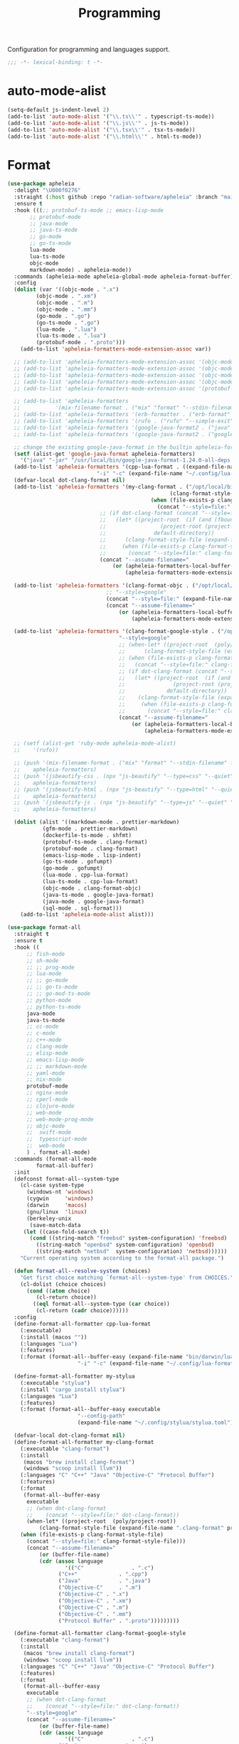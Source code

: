 #+title: Programming

Configuration for programming and languages support.

#+begin_src emacs-lisp
  ;;; -*- lexical-binding: t -*-
#+end_src

* auto-mode-alist

#+begin_src emacs-lisp
(setq-default js-indent-level 2)
(add-to-list 'auto-mode-alist '("\\.ts\\'" . typescript-ts-mode))
(add-to-list 'auto-mode-alist '("\\.js\\'" . js-ts-mode))
(add-to-list 'auto-mode-alist '("\\.tsx\\'" . tsx-ts-mode))
(add-to-list 'auto-mode-alist '("\\.html\\'" . html-ts-mode))
#+end_src

* Format

#+begin_src emacs-lisp
(use-package apheleia
  :delight "\U000f0276"
  :straight (:host github :repo "radian-software/apheleia" :branch "main")
  :ensure t
  :hook (((;; protobuf-ts-mode ;; emacs-lisp-mode
	   ;; protobuf-mode
	   ;; java-mode
	   ;; java-ts-mode
	   ;; go-mode
	   ;; go-ts-mode
	   lua-mode
	   lua-ts-mode
	   objc-mode
	   markdown-mode) . apheleia-mode))
  :commands (apheleia-mode apheleia-global-mode apheleia-format-buffer)
  :config
  (dolist (var '((objc-mode . ".x")
		 (objc-mode . ".xm")
		 (objc-mode . ".m")
		 (objc-mode . ".mm")
		 (go-mode . ".go")
		 (go-ts-mode . ".go")
		 (lua-mode . ".lua")
		 (lua-ts-mode . ".lua")
		 (protobuf-mode . ".proto")))
    (add-to-list 'apheleia-formatters-mode-extension-assoc var))

  ;; (add-to-list 'apheleia-formatters-mode-extension-assoc '(objc-mode . ".x"))
  ;; (add-to-list 'apheleia-formatters-mode-extension-assoc '(objc-mode . ".xm"))
  ;; (add-to-list 'apheleia-formatters-mode-extension-assoc '(objc-mode . ".m"))
  ;; (add-to-list 'apheleia-formatters-mode-extension-assoc '(objc-mode . ".mm"))
  ;; (add-to-list 'apheleia-formatters-mode-extension-assoc '(protobuf-mode . ".proto"))

  ;; (add-to-list 'apheleia-formatters
  ;; 	       '(mix-filename-format . ("mix" "format" "--stdin-filename" filepath "-")))
  ;; (add-to-list 'apheleia-formatters '(erb-formatter . ("erb-format" "--stdin")))
  ;; (add-to-list 'apheleia-formatters '(rufo . ("rufo" "--simple-exit")))
  ;; (add-to-list 'apheleia-formatters '(google-java-format2 . ("java" "-jar" "/usr/local/bin/google-java-format-1.24.0-all-deps.jar" "-")))
  ;; (add-to-list 'apheleia-formatters '(google-java-format2 . ("google-java-format2"  "-")))

  ;; change the existing google-java-format in the builtin apheleia-formatters
  (setf (alist-get 'google-java-format apheleia-formatters)
	'("java" "-jar" "/usr/local/bin/google-java-format-1.24.0-all-deps.jar" "-"))
  (add-to-list 'apheleia-formatters '(cpp-lua-format . ((expand-file-name "bin/darwin/lua-format" (poly/vscode-extension-install-path "koihik.vscode-lua-format"))
							"-i" "-c" (expand-file-name "~/.config/lua-format/config.yaml") "--")))
  (defvar-local dot-clang-format nil)
  (add-to-list 'apheleia-formatters '(my-clang-format . ("/opt/local/bin/clang-format" (when-let* ((project-root  (poly/project-root))
												   (clang-format-style-file (expand-file-name ".clang-format" project-root)))
											 (when (file-exists-p clang-format-style-file)
											   (concat "--style=file:" clang-format-style-file)))
							 ;; (if dot-clang-format (concat "--style=file:" dot-clang-format)
							 ;;   (let* ((project-root  (if (and (fboundp 'project-root) (project-current))
							 ;; 				(project-root (project-current))
							 ;; 			  default-directory))
							 ;; 	 (clang-format-style-file (expand-file-name ".clang-format" project-root)))
							 ;;     (when (file-exists-p clang-format-style-file)
							 ;;       (concat "--style=file:" clang-format-style-file))))
							 (concat "--assume-filename="
								 (or (apheleia-formatters-local-buffer-file-name)
								     (apheleia-formatters-mode-extension))))))

  (add-to-list 'apheleia-formatters '(clang-format-objc . ("/opt/local/bin/clang-format"
							   ;; "--style=google"
							   (concat "--style=file:" (expand-file-name ".clang-format" "~/workspace/objective-c-style-guide"))
							   (concat "--assume-filename="
								   (or (apheleia-formatters-local-buffer-file-name)
								       (apheleia-formatters-mode-extension))))))

  (add-to-list 'apheleia-formatters '(clang-format-google-style . ("/opt/local/bin/clang-format"
								   "--style=google"
								   ;; (when-let* ((project-root  (poly/project-root))
								   ;; 	   (clang-format-style-file (expand-file-name ".clang-format" project-root)))
								   ;; (when (file-exists-p clang-format-style-file)
								   ;;   (concat "--style=file:" clang-format-style-file)))
								   ;; (if dot-clang-format (concat "--style=file:" dot-clang-format)
								   ;;   (let* ((project-root  (if (and (fboundp 'project-root) (project-current))
								   ;; 				(project-root (project-current))
								   ;; 			  default-directory))
								   ;; 	 (clang-format-style-file (expand-file-name ".clang-format" project-root)))
								   ;;     (when (file-exists-p clang-format-style-file)
								   ;;       (concat "--style=file:" clang-format-style-file))))
								   (concat "--assume-filename="
									   (or (apheleia-formatters-local-buffer-file-name)
									       (apheleia-formatters-mode-extension))))))

  ;; (setf (alist-get 'ruby-mode apheleia-mode-alist)
  ;; 	'(rufo))

  ;; (push '(mix-filename-format . ("mix" "format" "--stdin-filename" filepath "-"))
  ;; 	apheleia-formatters)
  ;; (push '(jsbeautify-css . (npx "js-beautify" "--type=css" "--quiet" "-"))
  ;; 	apheleia-formatters)
  ;; (push '(jsbeautify-html . (npx "js-beautify" "--type=html" "--quiet" "-"))
  ;; 	apheleia-formatters)
  ;; (push '(jsbeautify-js . (npx "js-beautify" "--type=js" "--quiet" "-"))
  ;; 	apheleia-formatters)

  (dolist (alist '((markdown-mode . prettier-markdown)
		   (gfm-mode . prettier-markdown)
		   (dockerfile-ts-mode . shfmt)
		   (protobuf-ts-mode . clang-format)
		   (protobuf-mode . clang-format)
		   (emacs-lisp-mode . lisp-indent)
		   (go-ts-mode . gofumpt)
		   (go-mode . gofumpt)
		   (lua-mode . cpp-lua-format)
		   (lua-ts-mode . cpp-lua-format)
		   (objc-mode . clang-format-objc)
		   (java-ts-mode . google-java-format)
		   (java-mode . google-java-format)
		   (sql-mode . sql-format)))
    (add-to-list 'apheleia-mode-alist alist)))
#+end_src

#+begin_src emacs-lisp
(use-package format-all
  :straight t
  :ensure t
  :hook ((
	  ;; fish-mode
	  ;; sh-mode
	  ;; ;; prog-mode
	  ;; lua-mode
	  ;; ;; go-mode
	  ;; ;; go-ts-mode
	  ;; ;; go-mod-ts-mode
	  ;; python-mode
	  ;; python-ts-mode
	  java-mode
	  java-ts-mode
	  ;; cc-mode
	  ;; c-mode
	  ;; c++-mode
	  ;; clang-mode
	  ;; elisp-mode
	  ;; emacs-lisp-mode
	  ;; ;; markdown-mode
	  ;; yaml-mode
	  ;; nix-mode
	  protobuf-mode
	  ;; nginx-mode
	  ;; cperl-mode
	  ;; clojure-mode
	  ;; web-mode
	  ;; web-mode-prog-mode
	  ;; objc-mode
	  ;;  swift-mode
	  ;;  typescript-mode
	  ;;  web-mode
	  ) . format-all-mode)
  :commands (format-all-mode
	     format-all-buffer)
  :init
  (defconst format-all--system-type
    (cl-case system-type
      (windows-nt 'windows)
      (cygwin     'windows)
      (darwin     'macos)
      (gnu/linux  'linux)
      (berkeley-unix
       (save-match-data
	 (let ((case-fold-search t))
	   (cond ((string-match "freebsd" system-configuration) 'freebsd)
		 ((string-match "openbsd" system-configuration) 'openbsd)
		 ((string-match "netbsd"  system-configuration) 'netbsd))))))
    "Current operating system according to the format-all package.")

  (defun format-all--resolve-system (choices)
    "Get first choice matching `format-all--system-type' from CHOICES."
    (cl-dolist (choice choices)
      (cond ((atom choice)
	     (cl-return choice))
	    ((eql format-all--system-type (car choice))
	     (cl-return (cadr choice))))))
  :config
  (define-format-all-formatter cpp-lua-format
    (:executable)
    (:install (macos ""))
    (:languages "Lua")
    (:features)
    (:format (format-all--buffer-easy (expand-file-name "bin/darwin/lua-format" (poly/vscode-extension-install-path "koihik.vscode-lua-format"))
				      "-i" "-c" (expand-file-name "~/.config/lua-format/config.yaml") "--")))

  (define-format-all-formatter my-stylua
    (:executable "stylua")
    (:install "cargo install stylua")
    (:languages "Lua")
    (:features)
    (:format (format-all--buffer-easy executable
				      "--config-path"
				      (expand-file-name "~/.config/stylua/stylua.toml") "-")))

  (defvar-local dot-clang-format nil)
  (define-format-all-formatter my-clang-format
    (:executable "clang-format")
    (:install
     (macos "brew install clang-format")
     (windows "scoop install llvm"))
    (:languages "C" "C++" "Java" "Objective-C" "Protocol Buffer")
    (:features)
    (:format
     (format-all--buffer-easy
      executable
      ;; (when dot-clang-format
      ;; 	(concat "--style=file:" dot-clang-format))
      (when-let* ((project-root  (poly/project-root))
		  (clang-format-style-file (expand-file-name ".clang-format" project-root)))
	(when (file-exists-p clang-format-style-file)
	  (concat "--style=file:" clang-format-style-file)))
      (concat "--assume-filename="
	      (or (buffer-file-name)
		  (cdr (assoc language
			      '(("C"               . ".c")
				("C++"             . ".cpp")
				("Java"            . ".java")
				("Objective-C"     . ".m")
				("Objective-C" . ".x")
				("Objective-C" . ".xm")
				("Objective-C" . ".m")
				("Objective-C" . ".mm")
				("Protocol Buffer" . ".proto")))))))))

  (define-format-all-formatter clang-format-google-style
    (:executable "clang-format")
    (:install
     (macos "brew install clang-format")
     (windows "scoop install llvm"))
    (:languages "C" "C++" "Java" "Objective-C" "Protocol Buffer")
    (:features)
    (:format
     (format-all--buffer-easy
      executable
      ;; (when dot-clang-format
      ;; 	(concat "--style=file:" dot-clang-format))
      "--style=google"
      (concat "--assume-filename="
	      (or (buffer-file-name)
		  (cdr (assoc language
			      '(("C"               . ".c")
				("C++"             . ".cpp")
				("Java"            . ".java")
				("Objective-C"     . ".m")
				("Objective-C" . ".x")
				("Objective-C" . ".xm")
				("Objective-C" . ".m")
				("Objective-C" . ".mm")
				("Protocol Buffer" . ".proto")))))))))


  (define-format-all-formatter buf-format
    (:executable "buf")
    (:install
     (macos ""))
    (:languages "Protocol Buffer")
    (:features)
    (:format
     (format-all--buffer-easy
      executable
      "format"
      (when (buffer-file-name)
	(buffer-file-name)))))

  (define-format-all-formatter goimports-gofmt
    (:executable "/bin/sh")
    (:install
     (macos "brew install go")
     (windows "scoop install go")
     "go get golang.org/x/tools/cmd/goimports")
    (:languages "Go")
    (:features)
    (:format (format-all--buffer-easy executable "-c" "goimports | gofmt -s")))


  (define-format-all-formatter goimports
    (:executable "goimports")
    (:install (macos ""))
    (:languages "Go")
    (:features)
    (:format (format-all--buffer-easy executable)))

  (define-format-all-formatter gofumpt
    (:executable "gofumpt")
    ;; (:executable "/bin/sh")
    (:install (macos ""))
    (:languages "Go")
    (:features)
    (:format (format-all--buffer-easy executable)))

  (define-format-all-formatter py-autopep8
    (:executable "autopep8")
    (:install (macos ""))
    (:languages "Python")
    (:features)
    (:format (format-all--buffer-easy executable "-")))

  (define-format-all-formatter py-black
    (:executable "black")
    (:install (macos ""))
    (:languages "Python")
    (:features)
    (:format (format-all--buffer-easy executable "-")))

  (define-format-all-formatter my-shfmt
    (:executable "shfmt")
    (:install
     (macos "brew install shfmt")
     (windows "scoop install shfmt"))
    (:languages "Shell")
    (:features)
    (:format
     (format-all--buffer-easy executable "-i" "4" "-ci"
			      (if (buffer-file-name)
				  (list "-filename" (buffer-file-name))
				(list "-ln"
				      (cl-case (and (eql major-mode 'sh-mode)
						    (boundp 'sh-shell)
						    (symbol-value 'sh-shell))
					(bash "bash")
					(mksh "mksh")
					(t "posix")))))))

  (define-format-all-formatter my-beautysh
    (:executable "beautysh")
    (:install
     (macos "pip install beautysh"))
    (:languages "Shell")
    (:features)
    (:format (format-all--buffer-easy executable "-")))


  (define-format-all-formatter nginxfmt
    (:executable "nginxfmt")
    (:install (macos "pip install nginxfmt"))
    ;; (:install
    ;;  (macos "brew install shfmt")
    ;;  (windows "scoop install shfmt"))
    (:languages "_Nginx")
    ;; (:modes nginx-mode)
    (:features)
    (:format
     (format-all--buffer-easy executable "-i" "4" "-")))

  (define-format-all-formatter google-java-format
    (:executable "google-java-format")
    (:install (macos ""))
    (:languages "Java")
    (:features)
    (:format (format-all--buffer-easy executable "-")))

  (define-format-all-formatter crossplane
    (:executable "/usr/local/bin/nginx_format.sh")
    (:install (macos "pip install crossplane"))
    (:languages "Nginx")
    (:features)
    (:format (format-all--buffer-easy executable)))

  ;; lsp-format-buffer
  (eval-after-load 'format-all
    (dolist (hook '(;; lua-mode-hook
		    go-mode-hook
		    go-ts-mode-hook
		    go-mod-ts-mode-hook
		    python-mode-hook
		    python-ts-mode-hook
		    java-mode-hook
		    java-ts-mode-hook
		    markdown-mode-hook
		    ;; cc-mode-hook
		    ;; c-mode-hook
		    ;; c++-mode-hook
		    clang-mode-hook
		    objc-mode-hook
		    web-mode-hook
		    web-mode-prog-mode
		    nginx-mode-hook
		    emacs-lisp-mode-hook
		    markdown-mode-hook
		    fish-mode-hook
		    protobuf-mode-hook))
      (add-hook hook 'format-all-ensure-formatter)))

  (setq-default format-all-formatters
		'(
		  ;; ("Go" gofumpt)
		  ;; ("Go" goimports)
		  ;; ("Lua" my-stylua)
		  ("Lua" cpp-lua-format)
		  ("Java" google-java-format)
		  ("Markdown" prettier)
		  ("C" my-clang-format)
		  ("C++" my-clang-format)
		  ("Objective-C" clang-format-google-style)
		  ("Protocol Buffer" my-clang-format)
		  ;; ("Protocol Buffer" buf-format)
		  ("SQL" pgformatter)
		  ;; ("CSS" prettier)
		  ("HTML" prettier)
		  ;; ("Dockerfile" dockfmt)
		  ;; ("Shell" my-shfmt)
		  ;; ("Python" py-autopep8)
		  ("Python" py-black)
		  ("Shell" my-beautysh)
		  ;; ("Markdown" prettier)
		  ;; ("Nix" nixpkgs-fmt)
		  ;; ("Emacs Lisp" emacs-lisp)
		  ;; ("YAML" prettier)
		  ("Nginx" nginx-fmt))))
#+end_src

* Flycheck

#+begin_src emacs-lisp
(use-package flycheck
  :straight t
  ;; :straight (:type built-in)
  :ensure t
  :init (global-flycheck-mode)
  :custom
  ;; (flycheck-check-syntax-automatically
  ;;  '(save idle-change mode-enabled))
  (flycheck-check-syntax-automatically '(save idle-buffer-switch mode-enabled))
  (flycheck-checker-error-threshold nil)
  :config
  (flycheck-add-mode 'typescript-tslint 'typescript-tsx-mode)
  (flycheck-add-mode 'typescript-tslint 'typescript-ts-mode)
  (flycheck-add-mode 'typescript-tslint 'tsx-ts-mode)

  ;; (remove-hook 'post-command-hook 'flycheck-display-error-at-point-soon)
  ;; (remove-hook 'focus-in-hook 'flycheck-display-error-at-point-soon)
  ;; (advice-add #'flycheck-display-error-at-point-soon :override #'ignore)
  )

(use-package flycheck-color-mode-line
  :straight t
  :hook (flycheck-mode-hook . flycheck-color-mode-line-mode))

;; (use-package flycheck-pos-tip
;;   :straight t
;;   :hook
;;   (flycheck-mode . flycheck-pos-tip-mode)
;;   :after flycheck)

;; https://github.com/hlissner/doom-emacs/issues/2194
;; underline cant be a different color than the foreground on terminal
;; set foreground color to red on terminals to compensate
;; This doesnt take into account emacs running with frames both in the
;; terminal and GUI but im not worried about that situation.
;; https://stackoverflow.com/a/5801740
;; TODO: fix multi line errors not showing anything in terminal
;; this was changed as a result of https://github.com/flycheck/flycheck/issues/1730
(add-hook 'flycheck-mode-hook
          (defun fix-flycheck-error-face ()
            (unless window-system
              (set-face-attribute 'flycheck-error nil :foreground "red")
              (set-face-attribute 'flycheck-warning nil :foreground "yellow")
              (set-face-attribute 'flycheck-info nil :foreground "yellow"))))

(setq tooltip-frame-parameters
        '((name . "tooltip")
          (internal-border-width . 6)
          (border-width . 0)
          (no-special-glyphs . t)))

(setq tooltip-delay 0.5)
(setq tooltip-short-delay 0.5)
#+end_src

* flymake

#+begin_src emacs-lisp
(use-package flymake
  :straight (:type built-in))
#+end_src


* ispell

#+begin_src emacs-lisp :tangle no
(use-package ispell
  :disabled
  :straight (:type built-in)
  :config
  (setq ispell-really-aspell t
	ispell-silently-savep t
	ispell-quietly t)
  ;; http://blog.binchen.org/posts/what-s-the-best-spell-check-set-up-in-emacs.html
  (cond
   ;; if hunspell NOT installed, fallback to aspell
   ((executable-find "hunspell")
    ;; In addition to "brew install hunspell" download dicts to
    ;; ~/Library/Spelling/
    ;; https://cgit.freedesktop.org/libreoffice/dictionaries/plain/en/en_GB.aff
    ;; https://cgit.freedesktop.org/libreoffice/dictionaries/plain/en/en_GB.dic
    (setq ispell-program-name "hunspell")
    (setq ispell-local-dictionary "en_US")
    (setq ispell-local-dictionary-alist
          '(("en_GB" "[[:alpha:]]" "[^[:alpha:]]" "[']" nil ("-d" "en_US") nil utf-8))))
   ((executable-find "aspell")
    (setq ispell-program-name "aspell")
    (setq ispell-extra-args '("--sug-mode=ultra" "--lang=en_US")))
   (t
    (error "No speller installed"))))
#+end_src

* LSP

** eglot

Use eglot as LSP client.

#+begin_src emacs-lisp
(defun project-name (project)
  "A human-readable name for the project.
	Nominally unique, but not enforced."
  (file-name-nondirectory (directory-file-name (project-root project))))

;; https://github.com/DEbling/dotfiles/blob/9dc0e347267dd68111baf8e7ab7d33c2e39ed404/.emacs.d/elisp/lang-java.el
;; (defconst jdt-jar-path "~/.emacs.d/.local/jar/org.eclipse.equinox.launcher.jar")
;; (defconst jdt-jar-path "/opt/jdt-language-server/plugins/org.eclipse.equinox.launcher_1.6.0.v20200915-1508.jar")
(defconst jdt-jar-path (expand-file-name "jdt-language-server/plugins/org.eclipse.equinox.launcher_1.6.400.v20210924-0641.jar" "~/workspace"))
(defconst jdt-extra-jvm-args '("-noverify"
			       "-javaagent:/Users/jiya/workspace/dotemacs.d/.local/jar/lombok.jar"
			       ;; "-javaagent:[~/.emacs.d/.local/jar/lombok.jar][classes=META-INF/]"
			       "-Xbootclasspath/a:/Users/jiya/workspace/dotemacs.d/.local/jar/lombok.jar"
			       "--add-modules=ALL-SYSTEM"
			       "--add-opens"
			       "java.base/java.util=ALL-UNNAMED"
			       "--add-opens"
			       "java.base/java.lang=ALL-UNNAMED"
			       ;; "-configuration"
			       ;; "/opt/jdt-language-server/config_mac"
			       ))

(defun my-eclipse-jdt-contact (interactive)
  "Contact with the jdt server.
If INTERACTIVE, prompt user for details."
  (let* ((cp (getenv "CLASSPATH"))
	 (contact (unwind-protect (progn
				    (setenv "CLASSPATH" jdt-jar-path)
				    (eglot--eclipse-jdt-contact interactive))
		    (setenv "CLASSPATH" cp)))
	 (jdt-class (car contact))
	 (args (cddr contact)))
    (append (list jdt-class "/usr/bin/java")
	    jdt-extra-jvm-args args)))

(defun dart-lsp-contact (interactive)
  (list (executable-find "dart")
	(concat (file-name-directory (nix-executable-find nil "dart"))
		"snapshots/analysis_server.dart.snapshot")
	"--lsp"
	"--client-id=emacs.eglot"))

(use-package eglot
  :straight (:type built-in)
  :unless poly-use-lsp-mode
  :hook ((go-mode
	  go-ts-mode
	  protobuf-ts-mode
	  js-json-mode
	  json-mode
	  json-ts-mode
	  css-ts-mode
	  css-mode
	  lua-mode
	  lua-ts-mode
	  typescript-mode
	  typescript-ts-mode
	  tsx-ts-mode
	  html-ts-mode
	  html-mode
	  beancount-mode
	  python-mode
	  python-ts-mode
	  clojure-mode
	  clojurescript-mode
	  js-mode typescript-mode
	  c-mode c++-mode objc-mode swift-mode
	  ;; java-mode
	  ) . eglot-ensure)
  :custom
  (eglot-autoshutdown t)
  (eglot-sync-connect 1)
  (eglot-report-progress t)
  (eglot-extend-to-xref nil)
  (eglot-connect-timeout 40)
  (eglot-send-changes-idle-time 0.5)
  (eglot-confirm-server-initiated-edits nil)
  ;; (eglot-events-buffer-size 500000)
  (eglot-events-buffer-size 0)
  (eglot-stay-out-of '(imenu eldoc yasnippet))  ;; eglot reinits backends
  (eldoc-echo-area-use-multiline-p nil)
  ;; (eglot-events-buffer-size 0)
  ;; disable symbol highlighting and documentation on hover
  (eglot-ignored-server-capabilites
   '(:hoverProvider
     :signatureHelpProvider
     ;; :documentHighlightProvider
     ;; :documentFormattingProvider
     ;; :documentRangeFormattingProvider
     :documentOnTypeFormattingProvider
     :colorProvider
     :foldingRangeProvider
     ;; :codeLensProivder
     :inlayHintProvier))
  ;; NOTE We disable eglot-auto-display-help-buffer because :select t in
  ;; its popup rule causes eglot to steal focus too often.
  (eglot-auto-display-help-buffer nil)
  :functions eglot--eclipse-jdt-contact
  :config
   ;; speedup eglot
  (fset #'jsonrpc--log-event #'ignore)
  (setf (plist-get eglot-events-buffer-config :size) 0)
  ;; flymake-start after eglot publishDiagnostics
  (cl-defmethod eglot-handle-notification :after
    (_server (_method (eql textDocument/publishDiagnostics)) &key uri
             &allow-other-keys)
    (when-let ((buffer (find-buffer-visiting (eglot-uri-to-path uri))))
      (with-current-buffer buffer
        (if (and (eq nil flymake-no-changes-timeout)
                 (not (buffer-modified-p)))
            (flymake-start t)))))
  ;; https://github.com/abougouffa/minemacs/blob/693efa0788fbe60e2f836d27aa12c7c055a2c387/elisp/%2Beglot.el#L27
  (defun +eglot-register (modes &rest servers)
    "Register MODES with LSP SERVERS.
Examples:
  (+eglot-register 'vhdl-mode \"vhdl_ls\")
  (+eglot-register 'lua-mode \"lua-language-server\" \"lua-lsp\")
  (+eglot-register '(c-mode c++-mode) '(\"clangd\" \"--clang-tidy\" \"-j=12\") \"ccls\")"
    (declare (indent 0))
    (let* ((alternatives-p (length> servers 1))
           (first-server (car servers))
           (first-server (if (listp first-server) (car first-server) first-server)))
      (with-eval-after-load 'eglot
	(when (executable-find first-server)
          (add-to-list
           'eglot-server-programs
           (cons modes (if alternatives-p
                           (eglot-alternatives (ensure-list servers))
			 (ensure-list (car servers)))))))))
  ;; emmylua
  ;; (let ((emmylua-jar-path (f-join (poly/vscode-extension-install-path "tangzx.emmylua") "server/EmmyLua-LS-all.jar")))
  ;;    (add-to-list 'eglot-server-programs
  ;; 		 `((lua-mode lua-ts-mode)  . ("/Library/Java/JavaVirtualMachines/openjdk8-zulu/Contents/Home/bin/java" "-cp" ,emmylua-jar-path
  ;; 					      "com.tang.vscode.MainKt" "-XX:+UseG1GC" "-XX:+UseStringDeduplication"))))

  ;; (let* ((lua-language-server-dir (poly/vscode-extension-install-path "sumneko.lua"))
  ;; 	 (lua-language-server-main (expand-file-name "server/main.lua" lua-language-server-dir))
  ;; 	 (lua-language-server-exec (expand-file-name "server/bin/lua-language-server" lua-language-server-dir)))
  ;;   (+eglot-register 'lua-mode `(,lua-language-server-exec "-E" "-e" "LANG=en" ,lua-language-server-main)))

  (let* ((lua-language-server-dir "/opt/local/lib/lua-language-server")
	 (lua-language-server-main (expand-file-name "main.lua" lua-language-server-dir))
	 (lua-language-server-exec (expand-file-name "bin/lua-language-server" lua-language-server-dir)))
    (+eglot-register 'lua-mode `(,lua-language-server-exec "-E" "-e" "LANG=en" ,lua-language-server-main "--logpath=/tmp/lua-language-server/log/" "--metapath=/tmp/lua-language-server/meta/" "--develop=false")))

  (let ((json-language-main (expand-file-name "json-language-features/server/dist/node/jsonServerMain.js" poly-vscode-app-extension-path)))
    (+eglot-register '(js-json-mode json-ts-mode json-mode) `("/opt/local/bin/node" ,json-language-main "--stdio")))

  ;; (let ((ts-language-main (expand-file-name "node_modules/typescript/lib/tsserver.js" poly-vscode-app-extension-path)))
  ;;   (+eglot-register '(js-mode js-ts-mode tsx-ts-mode typescript-ts-mode typescript-mode) `("/opt/local/bin/node" ,ts-language-main "--stdio")))

  (let ((css-language-main (expand-file-name "css-language-features/server/dist/node/cssServerMain.js" poly-vscode-app-extension-path)))
    (+eglot-register '(css-ts-mode css-mode) `("/opt/local/bin/node" ,css-language-main "--stdio")))

  (let ((html-language-main (expand-file-name "html-language-features/server/dist/node/htmlServerMain.js" poly-vscode-app-extension-path)))
    (+eglot-register '(html-ts-mode html-mode) `("/opt/local/bin/node" ,html-language-main "--stdio")))
  (+eglot-register '(go-mode  go-dot-mod-mode go-dot-work-mode go-ts-mode go-mod-ts-mode) `("gopls"))
  (+eglot-register '(python-mode python-ts-mode) `("pylsp"))
  (+eglot-register '(js-mode js-ts-mode tsx-ts-mode typescript-ts-mode typescript-mode) '("typescript-language-server" "--stdio"))

  ;; (add-to-list 'eglot-server-programs
  ;; 	       '(java-mode .  my-eclipse-jdt-contact))

  (add-to-list 'eglot-server-programs
	       `(beancount-mode .  ("beancount-language-server")))

  (add-to-list 'eglot-server-programs
	       '(dart-mode . dart-lsp-contact))

  (when (executable-find "ccls")
    (add-to-list 'eglot-server-programs '((c-mode c++-mode objc-mode) "ccls"
					  "-init={\"compilationDatabaseDirectory\":\"build\"}")))

  (when (executable-find "pyright-langserver")
    (add-to-list 'eglot-server-programs '((python-ts-mode) "pyright-langserver"
					  "--stdio" "--watch")))

  (when (executable-find "protobuf-language-server")
    (add-to-list 'eglot-server-programs '((protobuf-mode protobuf-ts-mode) "protobuf-language-server"
					  )))

  (add-to-list 'eglot-server-programs
	       `((swift-mode) ,(string-trim (shell-command-to-string "xcrun --find sourcekit-lsp"))))

  (add-hook 'eglot-managed-mode-hook
	    (lambda()
	      (progn
		;; (flymake-mode -1)
		(poly/set-lsp-capf)
		)))

  (with-eval-after-load 'eglot
    ;; See https://github.com/golang/tools/blob/master/gopls/doc/emacs.md
    ;;     https://github.com/golang/tools/blob/master/gopls/doc/settings.md
    (setq-default eglot-workspace-configuration
		  `(:gopls  (
			     :usePlaceholders  t
			     :staticcheck  :json-false
			     ;; :matcher  "CaseSensitive"
			     :matcher  "Fuzzy"
			     :gofumpt  t
			     :completeUnimported  t
			     :deepCompletion  t
			     :completionBudget  "150ms"
			     :completeFunctionCalls t
			     :diagnosticsDelay    "800ms"
			     ;; :diagnosticsTrigger        ;; "Edit"|"Save"   "Edit"
			     ;; :analysisProgressReporting ;; bool            true
			     :vulncheck  "Imports"
			     :semanticTokens  t
			     :directoryFilters  ["-vendor"]
			     :annotations  (:bounds  t :escape  t :inline  t :nil  t)
			     :hoverKind "NoDocumentation"   ;; "FullDocumentation"|"NoDocumentation"|"SingleLine"|"Structured"|"SynopsisDocumentation" "FullDocumentation"
			     :linkTarget   "godoc.org" ;; "godoc.org"|"pkg.go.dev"|string                                                         "pkg.go.dev"
			     :linksInHover :json-false ;; bool
			     ;; :codelenses (
			     ;; :gc_details         ;; bool false
			     ;; :generate           ;; bool true
			     ;; :regenerate_cgo     ;; bool true
			     ;; :run_govulncheck    ;; bool undocumented
			     ;; :test               ;; bool undocumented
			     ;; :tidy               ;; bool true
			     ;; :upgrade_dependency ;; bool true
			     ;; :vendor             ;; bool true
			     ;; )
			     :codelenses  (:gc_details  :json-false
							:generate  t
							:regenerate_cgo  t
							::run_govulncheck t
							:test t
							:tidy  t
							:upgrade_dependency  t
							:vendor  t)
			     :hints (
				     :assignVariableTypes    t           ;; bool false
				     :compositeLiteralFields t           ;; bool false
				     :compositeLiteralTypes  t           ;; bool false
				     :constantValues         t           ;; bool false
				     :functionTypeParameters t           ;; bool false
				     :parameterNames         :json-false ;; bool false
				     :rangeVariableTypes     t           ;; bool false
				     )
			     ;; DIAGNOSTIC

			     :analyses
			     (
			      ;; :appends              ;; bool true
			      ;; :asmdecl              ;; bool true
			      ;; :assign               ;; bool true
			      ;; :atomic               ;; bool true
			      ;; :atomicalign          ;; bool true
			      ;; :bools                ;; bool true
			      ;; :buildtag             ;; bool true
			      ;; :cgocall              ;; bool true
			      :composites :json-false           ;; bool true
			      ;; :copylocks            ;; bool true
			      ;; :deepequalerrors      ;; bool true
			      ;; :defers               ;; bool true
			      ;; :deprecated           ;; bool true
			      ;; :directive            ;; bool true
			      ;; :embed                ;; bool true
			      ;; :errorsas             ;; bool true
			      ;; :fieldalignment       ;; bool false
			      ;; :fillreturns          ;; bool true
			      ;; :fillstruct           ;; bool true
			      ;; :httpresponse         ;; bool true
			      ;; :ifaceassert          ;; bool true
			      ;; :infertypeargs        ;; bool true
			      ;; :loopclosure          ;; bool true
			      ;; :lostcancel           ;; bool true
			      ;; :nilfunc              ;; bool true
			      ;; :nilness              ;; bool true
			      ;; :nonewvars            ;; bool true
			      ;; :noresultvalues       ;; bool true
			      ;; :printf               ;; bool true
			      :shadow t                ;; bool false
			      ;; :shift                ;; bool true
			      ;; :simplifycompositelit ;; bool true
			      ;; :simplifyrange        ;; bool true
			      ;; :simplifyslice        ;; bool true
			      ;; :slog                 ;; bool true
			      ;; :sortslice            ;; bool true
			      ;; :stdmethods           ;; bool true
			      ;; :stringintconv        ;; bool true
			      ;; :structtag            ;; bool true
			      ;; :stubmethods          ;; bool true
			      ;; :testinggoroutine     ;; bool true
			      ;; :tests                ;; bool true
			      ;; :timeformat           ;; bool true
			      ;; :undeclaredname       ;; bool true
			      ;; :unmarshal            ;; bool true
			      ;; :unreachable          ;; bool true
			      ;; :unsafeptr            ;; bool true
			      :unusedparams :json-false          ;; bool false
			      ;; :unusedresult         ;; bool true
			      :unusedvariable t        ;; bool false
			      :unusedwrite :json-false           ;; bool false
			      :useany t                ;; bool false
			      :ST1003 :json-false
			      :ST1021 :json-false
			      :ST1016 :json-false
			      :SA5011 :json-false
			      :ST1020 :json-false
			      :ST1005 :json-false
			      :SA9003 :json-false
			      :SA4006 :json-false
			      :ST1022 :json-false
			      :S1023 :json-false
			      :SA4011 :json-false
			      :SA4010 :json-false
			      :ST1018 :json-false)

			     ;; NAVIGATION

			     ;; :importShortcut ;; "Both"|"Definition"|"Link"                            "Both"
			     ;; :symbolMatcher  ;; "CaseInsensitive"|"CaseSensitive"|"FastFuzzy"|"Fuzzy" "FastFuzzy"
			     ;; :symbolStyle    ;; "Dynamic"|"Full"|"Package"                            "Dynamic"
			     ;; :symbolScope    ;; "all"|"workspace"                                     "all"
			     ;; :verboseOutput  ;; bool                                                  false
			     ;; :newDiff        ;; "both"|"old"|"new"                                    "both"
			     :buildFlags  ["-mod=vendor"]
			     ;; :allowImplicitNetworkAccess  t
			     ;; :allowModfileModifications  t
			     :experimentalPostfixCompletions  t
			     )

			    :java
			    (:autobuild (:enabled :json-false)
					:import  (
						  :maven (:enabled t :downloadSources t)
						  :exlusions ["**/node_modules/**"
							      "**/.metadata/**"
							      "**/archetype-resources/**"
							      "**/META-INF/maven/**"]
						  ;; end of import
						  )
					:configuration (
							:updateBuildConfiguration "automatic"
							:checkProjectSettingsExclusions t
							:project (:importHint t
									      :importOnFirstTimeStartup "automatic")
							:server (:launchMode "LightWeight")))

			    ;; :Lua  ((format . ((defaultConfig . ((indent_style . "space") (indent_size . "2")))))
			    ;; 	   (completion . ((callSnippet . "Both")))
			    ;; 	   (hint . ((arrayIndex . "Auto") (enable . t))))
			    )
		  )
    )

  :bind (:map eglot-mode-map
	      ([remap display-local-help] . nil)
	      ("C-c C-r" . poly/eglot-rename)
	      ("C-c o" . eglot-code-action-organize-imports)
	      ("C-c h" . eldoc)
	      ("<f6>" . xref-find-definitions)
	      ("C-c C-a" . eglot-code-actions)
	      ("C-c C-f" . eglot-format-buffer)))

(defun poly/go-workspace-organize-imports()
  "Run organize-imports action in workspace with changed go files."
  (interactive)
  (save-excursion
    (when-let ((filename (buffer-file-name))
	       (directory-name (file-name-directory filename))
	       (files (magit-changed-files "HEAD")))
      (dolist (go-file files)
	(when (s-suffix? ".go" go-file)
	  (let* ((full-filename (expand-file-name go-file directory-name))
		 (buffer (find-file-noselect full-filename))
		 (results))
	    (when buffer
	      (with-current-buffer buffer
		(when (fboundp 'eglot-code-action-organize-imports)
		  (setq results (call-interactively 'eglot-code-action-organize-imports (point-min)))
		  (when results
		    (let ((el (seq-elt results 0))
			  (edit)
			  (idx 0))
		      (when (< idx (length results))
			(setq edit (plist-get el :edit))
			(if edit
			    (eglot--apply-workspace-edit edit)
			  (message (format "nothing need to import: %s" go-file)))
			(setq el (seq-elt results idx))
			(setq idx (1+ idx))))))
		(message (format "organize imports & save buffer: %s" go-file))
		(save-buffer))
	      )))))))

(defun lsp/non-greedy-eglot ()
  "Making Eglot capf non-greedy."
  (progn
    (fset 'non-greedy-eglot
	  (cape-capf-buster
	   (cape-capf-properties #'eglot-completion-at-point :exclusive 'no)))
    (setq completion-at-point-functions
	  (list #'non-greedy-eglot))))

(defun lsp/extra-capf ()
  "Adding extra capf during LSP startup."
  (let ((tmp-symbol (intern (concat "capf/" (symbol-name major-mode)))))
    (unless (null (symbol-function tmp-symbol))
      (funcall (symbol-function tmp-symbol)))))

;; (when (executable-find "emacs-lsp-booster")
;;   (use-package eglot-booster
;;     :straight (:host github :repo "jdtsmith/eglot-booster")
;;     :after eglot
;;     :config (eglot-booster-mode)))


(use-package java-imports
  :disabled
  :hook ((java-mode kotlin-mode) . java-imports-scan-file)
  :custom
  (java-imports-find-block-function 'java-imports-find-place-sorted-block))

(use-package eglot-java
  :hook ((java-mode
          java-ts-mode
          kotlin-mode
          kotlins-ts-mode) . eglot-java-mode)
  :custom
  (eglot-java-eclipse-jdt-args '("-Xmx4G"
                                 "--add-modules=ALL-SYSTEM"
                                 "--add-opens"
                                 "java.base/java.util=ALL-UNNAMED"
                                 "--add-opens"
                                 "java.base/java.lang=ALL-UNNAMED"))
  ;; (eglot-java-eclipse-jdt-args
  ;;  '("-XX:+UseAdaptiveSizePolicy"
  ;;    "-XX:GCTimeRatio=4"
  ;;    "-XX:AdaptiveSizePolicyWeight=90"
  ;;    "-Xmx8G"
  ;;    "-Xms2G"
  ;;    ))
  ;; (eglot-java-eglot-server-programs-manual-updates t)
  (eglot-java-eclipse-jdt-cache-directory (file-name-concat poly-cache-dir "jdt/"))
  ;; (eglot-java-junit-platform-console-standalone-jar (concat poly-etc-dir "junit-platform-console-standalone.jar"))
  ;; Prevent auto install java lsp server
  (eglot-java-server-install-dir (file-name-concat poly-local-dir "lsp/eclipse.jdt.ls"))
  ;; :preface
  ;; (defun poly--eglot-java-init-opts (server eglot-java-eclipse-jdt)
  ;;   "Custom options that will be merged with any default settings."
  ;;   ;; download from https://repo1.maven.org/maven2/com/microsoft/java/com.microsoft.java.debug.plugin/
  ;;   `(:bundles
  ;;     [,(expand-file-name "~/.emacs.d/share/dape/com.microsoft.java.debug.plugin.jar")]))
  ;; :config
  ;; (with-eval-after-load 'eglot
  ;;   (setq completion-category-overrides '((eglot (styles orderless))))
  ;;   ;; (setq-local completion-category-overrides nil)
  ;;   (setq completion-category-defaults nil)
  ;;   ;; (when eglot-java-mode
  ;;   ;;   (setq-local completion-category-defaults nil))
  ;;   )
  ;; (setq eglot-java-user-init-opts-fn 'poly--eglot-java-init-opts)
  ;; (defun eglot-java-run-main-fork ()
  ;;   "Run a main class."
  ;;   (interactive)
  ;;   (let* ((fqcn (eglot-java--class-fqcn))
  ;;          (cp   (eglot-java--project-classpath (buffer-file-name) "runtime")))
  ;;     (if fqcn
  ;;         (compile
  ;;          (concat "java -cp "
  ;;                  (mapconcat #'identity cp path-separator)
  ;;                  " "
  ;;                  fqcn)
  ;;          t)
  ;;       (user-error "No main method found in this file! Is the file saved?!"))))
  )
#+end_src

*** eglot-rename with symbol in place

#+begin_src emacs-lisp
(defun poly/eglot-rename (newname)
  "Rename the current symbol to NEWNAME."
  (interactive
   (list (read-from-minibuffer
          (format "Rename `%s' to: " (or (thing-at-point 'symbol t)
                                         "unknown symbol"))
          (or (thing-at-point 'symbol t) "") nil nil nil
          (symbol-name (symbol-at-point)))))
  (unless (eglot--server-capable :renameProvider)
    (eglot--error "Server can't rename!"))
  (eglot--apply-workspace-edit
   (jsonrpc-request (eglot--current-server-or-lose)
                    :textDocument/rename `(,@(eglot--TextDocumentPositionParams)
                                           :newName ,newname))
   current-prefix-arg))
#+end_src

** lsp-mode

#+begin_src emacs-lisp :tangle no
(defvar my-disable-lsp-completion nil
  "If non-nil, disable lsp-completion-enable, can work with .dir-locals
       ((nil . ((eval . (setq-local my-disable-lsp-completion t)))))
    .")

(defun my/local-variables-hook()
  "disable lsp-completion-enable"
  (when (bound-and-true-p my-disable-lsp-completion)
    (setq-local lsp-completion-enable nil
		;; lsp-modeline-code-actions-enable nil
		))
  (when (derived-mode-p 'go-mode
			'go-ts-mode
			'go-mod-ts-mode
			'java-mode
			'beancount-mode
			'web-mode
			'python-mode
			'python-ts-mode
			'lua-mode
			'lua-ts-mode
			'scala-mode
			'js-mode
			'js2-mode
			'typescript-mode
			'c-mode
			'c++-mode
			'clojure-mode
			'cperl-mode
			'go-dot-mod-mode
			'perl-mode)
    (lsp-deferred)))

(use-package lsp-mode
  :straight t
  :when poly-use-lsp-mode
  :diminish
  :commands (lsp lsp-deferred lsp-enable-which-key-integration lsp-format-buffer lsp-organize-imports)
  :mode (("[\w\W\_]+Dockerfile$" . dockerfile-ts-mode))
  :hook (((go-mode go-ts-mode go-dot-mod-mode go-mod-ts-mode
		   rust-ts-mode
		   rustic-mode
		   clojure-mode
		   clojure-ts-mode
		   dockerfile-ts-mode
		   ;; java-mode
		   beancount-mode web-mode
		   python-mode python-ts-mode
		   lua-mode lua-ts-mode
		   scala-mode js-mode js-ts-mode
		   js2-mode typescript-mode typescript-ts-mode
		   typescript-tsx-mode tsx-ts-mode
		   java-ts-mode
		   vue-mode
		   ;; html-ts-mode
		   c-mode c++-mode objc-mode swift-mode
		   clojure-mode cperl-mode
		   shell-mode bash-mode markdown-mode sql-mode
		   yaml-mode yaml-ts-mode xml-mode nxml-mode
		   protobuf-mode
		   ) . lsp-deferred)
	 (lsp-mode . lsp-enable-which-key-integration))
  :custom
  (lsp-restart 'auto-restart)
  ;; (lsp-restart 'ignore)
  (lsp-auto-configure t)
  (lsp-auto-execute-action nil)
  (lsp-apply-edits-after-file-operations  nil)
  (lsp-enable-links nil)
  (lsp-idle-delay 0.1)                 ;; lazy refresh
  (lsp-server-trace nil)
  (lsp-log-io nil)
  (lsp-log-max nil)
  (lsp-print-performance nil)
  (lsp-document-sync-method nil) ;; use default method recommended by server. 'incremental 'full
  (lsp-enable-xref t)
  (lsp-auto-touch-files nil)
  (lsp-modeline-code-actions-segments '(count name))
  (lsp-modeline-code-actions-enable nil)
  (lsp-modeline-diagnostics-enable nil)
  (lsp-modeline-diagnostics-scope :file)
  (lsp-modeline-workspace-status-enable nil)
  (lsp-headerline-breadcrumb-enable nil)
  (lsp-semantic-tokens-enable t)
  (lsp-progress-spinner-type 'progress-bar-filled)
  ;; (lsp-diagnostics-provider :none)
  (lsp-diagnostics-provider :flycheck)
  (lsp-diagnostic-clean-after-change nil)
  (lsp-enable-indentation nil)
  (lsp-completion-enable t)
  (lsp-completion-enable-additional-text-edit nil)
  (lsp-response-timeout 5)
  (lsp-tcp-connection-timeout 5)
  (lsp-enable-folding t)
  (lsp-diagnostic-package :flycheck)
  (lsp-modeline-diagnostics-enable t)
  (lsp-diagnostics-disabled-modes '(markdown-mode gfm-mode js-mode go-mode go-ts-mode protobuf-mode))
  (lsp-flycheck-live-reporting t)    ;; obey `flycheck-check-syntax-automatically'
  (lsp-completion-provider :none)
  (lsp-enable-file-watchers nil)       ;; turn off for better performance
  ;; (lsp-file-watch-threshold 10000)
  (lsp-enable-text-document-color nil) ;; as above
  (lsp-enable-symbol-highlighting nil) ;; as above
  (lsp-enable-on-type-formatting nil)  ;; disable formatting on the fly
  (lsp-before-save-edits nil)
  (lsp-auto-guess-root t)              ;; auto guess root
  (lsp-keep-workspace-alive nil)       ;; auto kill lsp server
  (lsp-signature-auto-activate nil) ; nil
  (lsp-signature-render-documentation nil)
  (lsp-eldoc-enable-hover nil)         ;; disable eldoc displays in minibuffer
  (lsp-eldoc-render-all nil)
  (lsp-enable-snippet t)
  (lsp-enable-imenu t)
  (lsp-enable-links t)
  (lsp-lens-enable t)
  (lsp-imenu-container-name-separator "⦿")
  (lsp-imenu-show-container-name t)
  (lsp-clojure-custom-server-command "/opt/local/bin/clojure-lsp")
  (lsp-clients-emmy-lua-java-path "/Library/Java/JavaVirtualMachines/openjdk8-zulu/Contents/Home/bin/java")
  (lsp-clients-emmy-lua-jar-path (f-join (poly/vscode-extension-install-path "tangzx.emmylua") "server/EmmyLua-LS-all.jar"))
  (lsp-clients-emmy-lua-args '("com.tang.vscode.MainKt" "-XX:+UseG1GC" "-XX:+UseStringDeduplication"))
  (lsp-clients-lua-language-server-install-dir (poly/vscode-extension-install-path "sumneko.lua"))
  ;; (lsp-clients-lua-language-server-command (expand-file-name "server/bin/lua-language-server" lsp-clients-lua-language-server-install-dir))
  (lsp-clients-lua-language-server-bin (expand-file-name "server/bin/lua-language-server" lsp-clients-lua-language-server-install-dir))
  (lsp-clients-lua-language-server-args '("-E"))
  (lsp-clients-lua-language-server-main-location (expand-file-name "server/main.lua" lsp-clients-lua-language-server-install-dir))
  (lsp-lua-workspace-max-preload 4096); Default: 300, Max preloaded files
  (lsp-lua-workspace-preload-file-size 1024) ; Default: 100, Skip files larger than this value (KB) when preloading.
  (lsp-lua-diagnostics-globals "'Lua.diagnostics.globals': ['use', 'awesome', 'client', 'root']")
  (lsp-lua-completion-enable nil)
  (lsp-lua-diagnostics-disable t)
  (lsp-lua-diagnostics-enable nil)
  (lsp-lua-hint-enable nil)
  (lsp-lua-hint-param-name nil)
  (lsp-lua-hint-param-type nil)
  (lsp-lua-hover-enable nil)
  (lsp-lua-signature-help-enable nil)
  (lsp-lua-window-progress-bar nil)
  (lsp-lua-window-status-bar nil)
  (lsp-lua-completion-display-context nil)
  ;; (lsp-go-gopls-server-path "/opt/local/bin/gopls")
  (lsp-go-gopls-server-path "/usr/local/gopath/bin/gopls")
  ;; (lsp-go-gopls-server-path "/usr/local/gopath/bin/gopls")
  ;; (lsp-gopls-server-args '("-debug" "127.0.0.1:3000" "-logfile=/tmp/gopls-emacs.log" ;; "-rpc.trace" "-vv"
  ;; 			   ))
  (lsp-go-hover-kind "NoDocumentation")
  (lsp-go-links-in-hover nil)
  (lsp-go-use-gofumpt t)
  (lsp-go-use-placeholders t)
  (lsp-go-symbol-matcher "FastFuzzy")
  ;; (lsp-go-env '((GOFLAGS . "-mod=mod")))
  (lsp-go-directory-filters ["-_bazel_out"
			     "-_bazel_bin"
			     "-_bazel_testlogs"
			     "-_bazel_infrastructure"
			     "-bazel-out"
			     "-bazel-bin"
			     "-bazel-testlogs"
			     "-bazel-infrastructure"
			     "-tools"
			     "-**/testdata"
			     "-vendor"
			     ;; "-internal"
			     "-.gocache"
			     "-.git"
			     "-!out"
			     ])
  ;; what to use when checking on-save. "check" is default, I prefer clippy
  ;; rustup component add clippy
  (lsp-rust-analyzer-cargo-watch-command "clippy")
  (lsp-beancount-langserver-executable (expand-file-name "workspace/beancount-language-server/target/release/beancount-language-server" "~"))
  (lsp-beancount-journal-file (expand-file-name ".emacs.d/.local/beancount/beancount.beancount" "~"))
  (lsp-clients-pylsp-library-directories `("/opt/local" ,(expand-file-name "miniconda3" "~")))
  ;; (lsp-pylsp-configuration-sources  ["flake8"])
  (lsp-pylsp-plugins-flake8-max-line-length 120)
  (lsp-pylsp-plugins-flake8-enabled nil)
  (lsp-pylsp-plugins-autopep8-enabled nil)
  (lsp-pylsp-plugins-yapf-enabled t)
  (lsp-pylsp-plugins-pylint-enabled nil)
  :config
  ;; cancel warning
  (advice-add 'lsp-warn
	      :around (lambda (orig-func &rest r)
			(message (apply #'format-message r))))

  (defun my-flycheck-lsp-advice (orig &rest args)
    "Ensure user-defined `flycheck-checker' isn't overwritten by `lsp'."
    (if flycheck-checker
        (progn
	  (let ((old-checker flycheck-checker))
            (apply orig args)
            (setq-local flycheck-checker old-checker)))
      (apply orig args))
    (apply orig args))

  (advice-add 'lsp-diagnostics-flycheck-enable :around #'my-flycheck-lsp-advice)

  (setq lsp-disabled-clients '(emmy-lua beancount-ls))
  (setq lsp-enabled-clients '(lua-language-server
			      ;; pyright
			      pylsp
			      ;; pylsp
			      gopls
			      protobuf-bufls
			      ;; vue-semantic-server
			      clojure-lsp
			      jdtls
			      rust-analyzer
			      dockerfile-ls
			      clangd
			      sourcekit-ls
			      vls
			      json-ls ;; beancount-ls
			      css-ls dockerfile-ls ts-ls jsts-ls
			      html-ls emmet-ls nginx-ls bash-ls unified remark marksman sqls yamlls xmlls taplo))
  (add-to-list 'lsp-file-watch-ignored "[/\\\\]\\vendor$")
  (add-to-list 'lsp-file-watch-ignored "[/\\\\].git$")
  ;; (add-to-list 'lsp-file-watch-ignored "[/\\\\]internal$")
  (add-to-list 'lsp-file-watch-ignored "[/\\\\]\\.gocache$")
  (add-hook 'hack-local-variables-hook #'my/local-variables-hook)
  (add-hook 'html-ts-mode-hook (lambda()
				 (when
		                     ;; auto emerge emmet-ls
		                     (require 'emmet-ls nil t)
				   ;; auto emerge lsp-html
				   (require 'lsp-html nil t)
				   ;; auto emerge css-ls
				   (require 'css-ls nil t)
				   (lsp-deferred))))

(with-eval-after-load 'lsp-pylsp
  (add-to-list 'lsp-pylsp-plugins-pydocstyle-ignore "D101")
  (add-to-list 'lsp-pylsp-plugins-pydocstyle-ignore "D102")
  (add-to-list 'lsp-pylsp-plugins-pydocstyle-ignore "D213")
  (add-to-list 'lsp-pylsp-plugins-pydocstyle-ignore "D400")
  (add-to-list 'lsp-pylsp-plugins-pydocstyle-ignore "D401")
  (add-to-list 'lsp-pylsp-plugins-pycodestyle-ignore "W503")
  (add-to-list 'lsp-pylsp-plugins-pycodestyle-exclude "W503")
  (add-to-list 'lsp-pylsp-plugins-flake8-ignore "W503")
  (add-to-list 'lsp-pylsp-plugins-flake8-ignore "F401")
  (add-to-list 'lsp-pylsp-plugins-flake8-ignore "E231")
  (add-to-list 'lsp-pylsp-plugins-flake8-ignore "E226")
  (add-to-list 'lsp-pylsp-plugins-flake8-exclude "W503"))

  (lsp-register-custom-settings
   `(("gopls.usePlaceholders" t t)
     ("gopls.deepCompletion" t t)
     ("gopls.completeUnimported" t t)
     ("gopls.staticcheck" nil nil)
     ("gopls.completionBudget" "100ms" nil)
     ("gopls.semanticTokens" t t)
     ("gopls.allExperiments" t t)
     ("gopls.matcher" "Fuzzy" t)
     ("gopls.hoverKind" "NoDocumentation" nil)
     ("gopls.codelenses"  ((gc_details . :json-false)
			   (generate . t)
			   (regenerate_cgo . t)
			   (tidy . t)
			   (upgrade_dependency . t)
			   (vendor . t)) nil)
     ;;disables -mod=readonly, allowing imports from out-of-scope module
     ;; ("gopls.allowModfileModifications" t t)
     ("gopls.vulncheck" "Imports" nil)
     ("gopls.analysisProgressReporting" t t)
     ;;disables GOPROXY=off, allowing implicit module downloads rather than requiring user action
     ;; ("gopls.allowImplicitNetworkAccess" t t)
     ;; ST1003 CamelCase
     ;; ST1021 comment on exported type
     ;; ST1016 methods on the same type should have the same receiver name
     ;; ST1020 comment on exported function
     ;; ST1005 error strings should not be capitalized
     ;; SA9003 empty branch
     ;; ST1022 comment on exported var
     ;; S1023 redundant break statement
     ;; SA4011 ineffective break statement. Did you mean to break out of the outer loop?
     ;; SA4010 this result of append is never used, except maybe in other appends
     ;; S1007 should use raw string (`...`) with regexp.Compile to avoid having to escape twice
     ("gopls.analyses" ,(mapcar (lambda (a) (cons a :json-false))
				'(;; unusedparams
				  ;; composites
				  ;; ST1003
				  ST1021 ST1016 SA5011 ST1020 ;; ST1005
				  ;; SA9003
				  ;; SA4006
				  ST1022 ;; S1023
				  ;; SA4011
				  ;; SA4010
				  )))
     ("gopls.annotations" ,(mapcar (lambda (a) (cons a :json-false))
				   '(bounds escape inline nil)))
     ;; ("gopls.buildFlags" ["-mod=readonly"])
     ("gopls.env" lsp-go-env)
     ("gopls.linkTarget" lsp-go-link-target)
     ;; ("gopls.gofumpt" ,(if (executable-find "gofumpt") t nil) t)
     ("gopls.formatting.gofumpt" t t)
     ("gopls.experimentalPostfixCompletions" t t)
     ("gopls.completeFunctionCalls" t t)
     ("gopls.semanticTokens" t t)
     ("gopls.directoryFilters" lsp-go-directory-filters)
     ("Lua.runtime.version" "LuaJIT" t)
     ("Lua.workspace.checkThirdParty" t t)
     ("Lua.completion.enable" t t)
     ("Lua.completion.callSnippet" "Both" t)
     ("Lua.format.enable" t t)
     ("Lua.hint.enable" t t)
     ("Lua.hint.hover" t t)
     ("Lua.hint.paramType" t t)
     ("Lua.hint.paramName" t t)
     ("Lua.hint.arrayIndex" "Auto" t)
     ("Lua.develop.enable" :json-false)
     ("Lua.format.enable" t)
     ("Lua.format.defaultConfig.indent_style" "space")
     ("Lua.format.defaultConfig.indent_size" "2")
     ("Lua.format.defaultConfig.continuation_indent_size" "2")
     ("Lua.format.defaultConfig.quote_style" "none")

     ;; typescript
     ("typescript.format.baseIndentSize" 0)
     ("typescript.format.indentSize" 2)
     ("typescript.format.indentStyle" "None")
     ("typescript.format.trimTrailingWhitespace" t)
     ("typescript.format.convertTabsToSpaces" t)
     ("typescript.format.tabSize" 2)

     ("javascript.format.baseIndentSize" 0)
     ("javascript.format.indentSize" 2)
     ("javascript.format.indentStyle" "None")
     ("javascript.format.trimTrailingWhitespace" t)
     ("javascript.format.convertTabsToSpaces" t)
     ("javascript.format.tabSize" 2)

     ("html.suggest.html5" t)
     ("html.autoClosingTags" t)
     ("html.validate.scripts" t)
     ("html.validate.styles" t)
     ("html.format.wrapLineLength" 120)
     ("html.format.enable" t)

     ("pylsp.plugins.mypy_ls.enabled" nil t)
     ("pylsp.plugins.mypy_ls.live_mode" nil t)
     ("pylsp.plugins.pyls_isort.enabled" t t)
     ("pylsp.plugins.pyls_black.enabled" t t)
     ("pylsp.plugins.pyflakes.enabled" nil t)
     ("pylsp.plugins.pycodestyle.enabled"  t t)
     ;; Disable these as they're duplicated by flake8
     ("pylsp.plugins.mccabe.enabled"       nil t)
     ))
  :init
  (let* ((yaml-language-server-dir (poly/vscode-extension-install-path "redhat.vscode-yaml"))
	 (yaml-language-server-main (expand-file-name "dist/languageserver.js" yaml-language-server-dir)))
    (setq lsp-yaml-server-command (list "node" yaml-language-server-main "--stdio")))
  :bind (:map lsp-mode-map
	      ("C-c r" . lsp-rename)
	      ("C-c a" . lsp-organize-imports)
	      ("C-c C-f" . poly/lsp-format-buffer)
	      ("C-c C-i"     . lsp-find-implementation)
	      ([remap xref-find-definitions] . lsp-find-definition)
              ([remap xref-find-references] . lsp-find-references)
	      ([remap xref-find-apropos]     . lsp-find-declaration)))

(use-package lsp-pyright
  :ensure t
  :straight t
  :after lsp-mode
  :hook (python-mode . (lambda ()
                         (require 'lsp-pyright)
                         (lsp-deferred)))
  :config
  (add-to-list 'lsp-enabled-clients 'lsp-pyright))

(use-package dap-mode
  :straight t
  :when poly-use-lsp-mode
  :disabled
  :ensure t
  :after lsp-mode
  :config
  (dap-auto-configure-mode)
  ;; (dap-mode t)
  (dap-ui-mode t)
  (require 'dap-go)
  (require 'dap-dlv-go)
  (require 'dap-chrome)
  (require 'dap-hydra)
  ;; FIXME: Create nice soltion instead of a hack
  (defvar dap-hide/show-ui-hidden? t)
  (defun dap-hide/show-ui ()
    "Hide/show dap ui. FIXME"
    (interactive)
    (if dap-hide/show-ui-hidden?
        (progn
          (setq dap-hide/show-ui-hidden? nil)
          (dap-ui-locals)
          (dap-ui-repl))
      (kill-buffer "*dap-ui-inspect*")
      (kill-buffer "*dap-ui-locals*")
      (kill-buffer "*dap-ui-repl*")
      (kill-buffer "*dap-ui-sessions*")
      (setq dap-hide/show-ui-hidden? t)))
  :bind (:map dap-mode-map
	      ([f9] . dap-continue)
              ([S-f9] . dap-disconnect)
              ([f10] . dap-next)
              ([f11] . dap-step-in)
              ([S-f11] . dap-step-out)
              ([f12] . dap-hide/show-ui)
              ("C-c h" . #'dap-hydra)
              ("C-c b" . #'dap-breakpoint-toggle)
              ("C-c d r" . #'dap-java-debug)
              ("C-c d m" . #'dap-java-debug-test-class)
              ;; ("C-c r t" . #'mvn-test)
	      ))

(use-package lsp-treemacs
  :when poly-use-lsp-mode
  :straight t
  :after (treemacs lsp-mode)
  :commands (lsp-treemacs-errors-list lsp-treemacs-implementations lsp-treemacs-references)
  :custom
  (lsp-treemacs-error-list-current-project-only t)
  :config
  (lsp-treemacs-sync-mode t)
  ;; (gsetq lsp-metals-treeview-show-when-views-received t)
  :bind (:map lsp-mode-map
              ("<f6>" . lsp-treemacs-symbols)
              ("<f7>" . lsp-treemacs-symbols)))

(use-package lsp-ui
  :straight t
  :after lsp-mode
  :when poly-use-lsp-mode
  :diminish
  :custom-face
  (lsp-ui-sideline-code-action ((t (:inherit warning))))
  :hook (lsp . lsp-ui-mode)
  :custom
  (lsp-ui-doc-enable nil)
  (lsp-ui-doc-header nil)
  (lsp-ui-doc-max-height 45)
  (lsp-ui-doc-include-signature t)
  (lsp-ui-doc-position 'top)
  (lsp-ui-doc-alignment 'frame)
  ;; (lsp-ui-doc-position 'at-point)
  (lsp-ui-doc-border (face-foreground 'default))
  (lsp-ui-sideline-enable nil)
  (lsp-ui-sideline-ignore-duplicate t)
  (lsp-ui-sideline-show-code-actions t)
  (lsp-ui-sideline-show-diagnostics t)
  (lsp-ui-doc-use-childframe nil)
  (lsp-ui-doc-use-webkit nil)
  (lsp-ui-doc-show-with-cursor t)
  (lsp-ui-imenu-window-width 200)
  (lsp-ui-doc-border (face-foreground 'font-lock-comment-face))
  (lsp-ui-imenu-colors `(,(face-foreground 'font-lock-keyword-face)
			 ,(face-foreground 'font-lock-string-face)
			 ,(face-foreground 'font-lock-constant-face)
			 ,(face-foreground 'font-lock-variable-name-face)))
  ;; :config
  ;; ;; Use lsp-ui-doc-webkit only in GUI
  ;; (when IS-GUI
  ;;   (setq lsp-ui-doc-use-webkit t))
  ;; ;; WORKAROUND Hide mode-line of the lsp-ui-imenu buffer
  ;; ;; https://github.com/emacs-lsp/lsp-ui/issues/243
  ;; (defadvice lsp-ui-imenu (after hide-lsp-ui-imenu-mode-line activate)
  ;;   (setq mode-line-format nil))
  :bind (
	 :map lsp-ui-mode-map
	 (("M-<f6>" . lsp-ui-hydra/body)
	  ;; ("C-c C-i"                     . lsp-ui-peek-find-implementation)
	  ;; ([remap xref-find-definitions] . lsp-ui-peek-find-definitions)
          ;; ([remap xref-find-references]  . lsp-ui-peek-find-references)
          ;; ([remap xref-go-back]          . lsp-ui-peek-jump-backward)
          ;; ([remap xref-go-forward]       . lsp-ui-peek-jump-forward)
	  )))

(use-package lsp-protobuf
  :straight (:host github :repo "shuxiao9058/lsp-protobuf")
  :custom
  (lsp-protobuf-bufls-server-path "/usr/local/gopath/bin/bufls"))

(use-package lsp-java
  :hook ((java-ts-mode . java-lsp-init)
	 (java-ts-mode . dap-mode)
	 (java-ts-mode . dap-ui-mode))
  :custom
  (lsp-java-server-install-dir "/opt/jdtls-1.38.0")
  ;; (lsp-java-server-install-dir (expand-file-name "~/.emacs.d/.cache/lsp/eclipse.jdt.ls/" ;; "/opt/jdtls"
  ;; 						 ;; "~/.emacs.d/.cache/lsp/eclipse.jdt.ls/"
  ;; 						 ))
  ;; (lsp-java-workspace-dir (expand-file-name "~/.emacs.d/.cache/lsp/eclipse.jdt.ls/workspace/"))
  (lsp-java-implementations-code-lens-enabled t)
  (lsp-java-references-code-lens-enabled t)
  (lsp-java-save-actions-organize-imports t)
  (lsp-java-format-on-type-enabled nil)
  (lsp-java-import-gradle-offline-enabled t)
  (lsp-java-autobuild-enabled t)
  (lsp-java-import-gradle-enabled t)
  (lsp-java-import-maven-enabled t)
  (lsp-java-completion-enabled t)
  :init
  ;; 指定运行 jdtls 的 java 程序
  (setq lsp-java-java-path "/opt/local/Library/Java/JavaVirtualMachines/openjdk17/Contents/Home/bin/java" ;; "/opt/local/Library/Java/JavaVirtualMachines/jdk-21-oracle-openjdk.jdk/Contents/Home/bin/java"
	dap-java-java-command "/opt/local/Library/Java/JavaVirtualMachines/openjdk17/Contents/Home/bin/java";; "/opt/local/Library/Java/JavaVirtualMachines/jdk-21-oracle-openjdk.jdk/Contents/Home/bin/java"
	)
  ;; 查看所有 java 版本：/usr/libexec/java_home -verbose
  (setq lsp-java-configuration-runtimes
        '[(:name "Java SE 8" :path "/opt/local/Library/Java/JavaVirtualMachines/openjdk8-zulu/Contents/Home" ;; :default t
		 )
          (:name "Java SE 11.0.20" :path "/opt/local/Library/Java/JavaVirtualMachines/openjdk11-zulu/Contents/Home")
	  (:name "Java SE 17.0.10" :path "/opt/local/Library/Java/JavaVirtualMachines/openjdk17/Contents/Home" :default t)
          ;; (:name "Java SE 20.0.2" :path "/opt/local/Library/Java/JavaVirtualMachines/jdk-21-oracle-openjdk.jdk/Contents/Home")
	  ])
  :config
  (defun lsp-java--ls-command ()
      (list (expand-file-name "bin/jdtls" lsp-java-server-install-dir)
          "-configuration" (concat (getenv "HOME") "/.cache/jdtls/")
          "-data" (concat (getenv "HOME") "/.jdtls")))
  (defun java-lsp-init ()
    "We need to require java-lsp before loading lsp in a Java buffer.
use-package will load java-lsp for us simply by calling this function."
    (setq lsp-java-vmargs
          `(;; "-noverify"
            ;; "-Xmx1G"
	    "-XX:+UseParallelGC"
	    "-XX:GCTimeRatio=4"
	    "-XX:AdaptiveSizePolicyWeight=90"
	    "-Dsun.zip.disableMemoryMapping=true"
	    "-Xmx6G"
	    "-Xms2G"
	    ;; "-Xmx3G"
            ;; "-XX:+UseG1GC"
            "-XX:+UseStringDeduplication"
	    "-javaagent:/Users/jiya/workspace/dotemacs.d/.local/jar/lombok.jar"
	    ;; "-javaagent:[~/.emacs.d/.local/jar/lombok.jar][classes=META-INF/]"
	    "-Xbootclasspath/a:~/.config/emacs/.local/jar/lombok.jar"
	    ;;             ,(concat "-javaagent:" (expand-file-name "~") "/.emacs.d/.local/jar/lombok.jar")
	    ;; ,(concat "-Xbootclasspath/a:" (expand-file-name "~") "/.emacs.d/.local/jar/lombok.jar")
	    ;; "-javaagent:/Users/jiya/workspace/dotemacs.d/.local/jar/lombok.jar"
	    ;; "-javaagent:[~/.emacs.d/.local/jar/lombok.jar][classes=META-INF/]"
	    ;; "-Xbootclasspath/a:~/.config/emacs/.local/jar/lombok.jar"
	    "--add-modules=ALL-SYSTEM"
	    "--add-opens"
	    "java.base/java.util=ALL-UNNAMED"
	    "--add-opens"
	    "java.base/java.lang=ALL-UNNAMED"
	    ))
    (setq c-basic-offset 2
          tab-width 2
          indent-tabs-mode t
          imenu-list-auto-resize t)
    (setq electric-indent-inhibit nil)  ; Auto-indent code after e.g. {}
    (setq company-lsp-cache-candidates nil)  ; Company cache should be disabled for lsp-java
    (lsp-deferred))
  ;; (add-hook 'java-ts-mode-hook 'lsp)
  ;; (add-hook 'java-ts-mode-hook #'lsp-java-boot-lens-mode)
  ;; (require 'dap-java)
  )

(use-package dap-java
  :straight nil
  :after lsp-java
  :config
  (dap-register-debug-template "VulpxLauncher"
                               (list :type "java"
                                     :request "launch"
                                     :args ""
                                     :cwd nil
                                     :stopOnEntry :json-false
                                     :host "localhost"
                                     :request "launch"
                                     :modulePaths []
                                     :classPaths nil
                                     :name "VulpxLauncher"
                                     :projectName "forme-backend"
                                     :mainClass "io.vulpx.VulpxLauncher")))

;; For groovy and gradle support
(use-package groovy-mode :defer t)

(use-package gradle-mode
  :hook (java-ts-mode . gradle-mode)
  :preface
  (defun my/switch-to-compilation-window ()
    "Switch to the *compilation* buffer after compilation."
    (other-window 1))
  ;; :bind (:map gradle-mode-map
  ;;             ("C-c C-c" . gradle-build)
  ;;             ("C-c C-t" . gradle-test))
  :config
  (advice-add 'gradle-build :after #'my/switch-to-compilation-window)
  (advice-add 'gradle-test :after #'my/switch-to-compilation-window))

(use-package lsp-sourcekit
  :after lsp-mode
  :config
  (setq lsp-sourcekit-executable "/Applications/Xcode.app/Contents/Developer/Toolchains/XcodeDefault.xctoolchain/usr/bin/sourcekit-lsp"))
#+end_src

** debug

#+begin_src emacs-lisp
(use-package jsonrpc
  :defer t
  :straight t
  :ensure t)

(use-package dape
  :straight (dape :type git :host github :repo "svaante/dape")
  :bind (("<f5>" . dape)
         ("M-<f5>" . dape-hydra/body))
  :custom (dape-buffer-window-arrangment 'right)
  :after (pretty-hydra)
  :ensure t
  :hook
  ((kill-emacs . dape-breakpoint-save) ; Save breakpoints on quit
   (dape-compile . kill-buffer) ; Kill compile buffer on build success
   (dape-display-source . pulse-momentary-highlight-one-line) ; Pulse source line (performance hit)
   (dape-stopped . dape-info) ; To display info and/or repl buffers on stopped
   (dape-stopped . dape-repl)
   (dape-start . (lambda () (save-some-buffers t t)))) ; Save buffers on startup, useful for interpreted languages
  ;; :init
  ;; :defines (dape-buffer-window-arrangment dape-cwd-fn)
  :pretty-hydra
  ((:title (pretty-hydra-title "Debug" 'codicon "nf-cod-debug")
	   :color pink :quit-key ("q" "C-g"))
   ("Stepping"
    (("n" dape-next "next")
     ("s" dape-step-in "step in")
     ("o" dape-step-out "step out")
     ("c" dape-continue "continue")
     ("p" dape-pause "pause")
     ("k" dape-kill "kill")
     ("r" dape-restart "restart")
     ("D" dape-disconnect-quit "disconnect"))
    "Switch"
    (("m" dape-read-memory "memory")
     ("t" dape-select-thread "thread")
     ("w" dape-watch-dwim "watch")
     ("S" dape-select-stack "stack")
     ("i" dape-info "info")
     ("R" dape-repl "repl"))
    "Breakpoints"
    (("b" dape-breakpoint-toggle "toggle")
     ("l" dape-breakpoint-log "log")
     ("e" dape-breakpoint-expression "expression")
     ("B" dape-breakpoint-remove-all "clear"))
    "Debug"
    (("d" dape "dape")
     ("Q" dape-quit "quit" :exit t))))
  :config
  (dape-breakpoint-load) ; Load breakpoints on startup, with laziness
  (setq dape-inline-variables t)
  (setq dape-buffer-window-arrangement 'right)
  ;; Global bindings for setting breakpoints with mouse
  (dape-breakpoint-global-mode)
  ;; To not display info and/or buffers on startup
  ;; (remove-hook 'dape-on-start-hooks 'dape-info)
  ;; (remove-hook 'dape-on-start-hooks 'dape-repl)

  ;; To display info and/or repl buffers on stopped
  ;; (add-hook 'dape-on-stopped-hooks 'dape-info)
  ;; (add-hook 'dape-on-stopped-hooks 'dape-repl)

  ;; Kill compile buffer on build success
  (add-hook 'dape-compile-compile-hooks 'kill-buffer)

  ;; Save buffers on startup, useful for interpreted languages
  ;; (add-hook 'dape-on-start-hooks (lambda () (save-some-buffers t t)))
  ;; (add-hook 'dape-on-start-hooks
  ;;           (defun dape--save-on-start ()
  ;;             (save-some-buffers t t)))
  ;; Display hydra on startup
  (add-hook 'dape-on-start-hooks #'dape-hydra/body)

  ;; (transient-define-prefix +dape-transient ()
  ;;   "Transient for dape."
  ;;   [["Stepping"
  ;;     ("n"  "Next"         dape-next                       :transient t)
  ;;     ("s"  "Step in"      dape-step-in                    :transient t)
  ;;     ("o"  "Step out"     dape-step-out                   :transient t)
  ;;     ("c"  "Continue"     dape-continue                   :transient t)
  ;;     ("p"  "Pause"        dape-pause                      :transient t)
  ;;     ("r"  "Restart"      dape-restart                    :transient t)]
  ;;    ["Breakpoints"
  ;;     ("bb" "Toggle"       dape-breakpoint-toggle          :transient t)
  ;;     ("be" "Expression"   dape-breakpoint-expression      :transient t)
  ;;     ("bd" "Remove at pt" dape-breakpoint-remove-at-point :transient t)
  ;;     ("bD" "Remove all"   dape-breakpoint-remove-all      :transient t)
  ;;     ("bh" "Hits"         dape-breakpoint-hits            :transient t)
  ;;     ("bl" "Log"          dape-breakpoint-log             :transient t)]
  ;;    ["Info"
  ;;     ("ii" "Info"         dape-info                       :transient t)
  ;;     ("im" "Memory"       dape-read-memory                :transient t)
  ;;     ("is" "Select Stack" dape-select-stack               :transient t)
  ;;     ("iw" "Watch DWIM"   dape-evaluate-expression        :transient t)
  ;;     ("ie" "Eval expr."   dape-watch-dwim                 :transient t)
  ;;     ("R"  "Repl"         dape-repl                       :transient t)]
  ;;    ["Quit"
  ;;     ("qq" "Quit"         dape-quit                       :transient nil)
  ;;     ("qk" "Kill"         dape-kill                       :transient nil)
  ;;     ("qd" "Disconnect"   dape-disconnect-quit            :transient nil)]])

  ;; (transient-define-prefix dape-transient ()
  ;;      "Transient for dape."
  ;;       [["Stepping"
  ;;        ("n" "Next" dape-next :transient t)
  ;;        ("i" "Step in" dape-step-in :transient t)
  ;;        ("o" "Step out" dape-step-out :transient t)
  ;;        ("c" "Continue" dape-continue :transient t)
  ;;        ("r" "Restart" dape-restart :transient t)]
  ;;        ["Breakpoints"
  ;;        ("bb" "Toggle" dape-breakpoint-toggle :transient t)
  ;;        ("bd" "Delete" dape-breakpoint-remove-at-point :transient t)
  ;;        ("bD" "Delete all" dape-breakpoint-remove-all :transient t)
  ;;        ("bl" "Log" dape-breakpoint-log :transient t)]
  ;;        ["Info"
  ;;        ("si" "Info" dape-info :transient t)
  ;;        ("sm" "Memory" dape-read-memory :transient t)
  ;;        ("ss" "Select Stack" dape-select-stack :transient t)
  ;;        ("R" "Repl" dape-repl :transient t)]
  ;;        ["Quit"
  ;;        ("qq" "Quit" dape-quit :transient nil)
  ;;        ("qk" "Kill" dape-kill :transient nil)]])
  )
#+end_src

** yas parameter complete in place required


#+begin_src emacs-lisp
(use-package yasnippet-snippets
  :straight t
  :ensure t
  :config
  (add-to-list 'yas-snippet-dirs
	       (expand-file-name "snippets" poly-cache-dir) t))

(use-package yasnippet
  :straight t
  :ensure t
  :diminish yas-global-mode
  :commands yas-global-mode
  :hook (after-init . yas-global-mode)
  :hook ((typescript-mode . yas-minor-mode)
         (sh-mode . yas-minor-mode)
         (c-mode . yas-minor-mode)
         (c++-mode . yas-minor-mode)
         (go-ts-mode . yas-minor-mode)
         (json-mode . yas-minor-mode)
         (yaml-mode . yas-minor-mode)
         (web-mode . yas-minor-mode)
         (js2-mode . yas-minor-mode)
	 (lua-mode . yas-minor-mode))
  :after (yasnippet-snippets)
  :config
  (yas-reload-all))

(use-package java-snippets
  :straight t
  :defer t
  :after yasnippet)

(use-package javadoc-lookup
  :straight t)

(use-package cape-yasnippet
  :defer t
  :disabled
  :after cape yasnippet
  :straight (:host github :repo "elken/cape-yasnippet")
  :init
  (add-to-list 'completion-at-point-functions #'cape-yasnippet)
  ;; :config
  ;; (defun cae-yas-setup-capf ()
  ;; (make-variable-buffer-local 'completion-at-point-functions)
  ;; (cl-pushnew 'cape-yasnippet
  ;;             completion-at-point-functions
  ;;             :test #'eq))
;; ;;;###autoload
;; (defun cae-corfu-enable-in-minibuffer-h ()
;;   (unless (or (bound-and-true-p mct--active)
;;               (bound-and-true-p vertico--input)
;;               (cl-member (minibuffer-prompt)
;;                          '("I-search: "
;;                            "Query replace "
;;                            "Align regexp"
;;                            "Expansion for ")
;;                          :test #'string-match-p)
;;               (memq this-command '(evil-ex
;;                                    evil-ex-search-forward
;;                                    evil-ex-search-backward))
;;               (and (featurep 'helm-core)
;;                    (helm--alive-p))

;;               (corfu-mode +1))))
  ;; (dolist (hook '(prog-mode-hook
  ;;                 text-mode-hook
  ;;                 lsp-mode-hook
  ;;                 sly-mode-hook))
  ;;   (add-hook hook #'cae-yas-setup-capf))
  )
#+end_src

* treesitter

#+begin_src emacs-lisp
(when (and (fboundp 'treesit-available-p) (treesit-available-p))
  (require 'treesit))

(use-package treesit
  :straight (:type built-in)
  :commands treesit-font-lock-rules treesit-font-lock-recompute-features
  :when (and (fboundp 'treesit-available-p)
           (treesit-available-p))
  :init
   (unless (boundp 'treesit-language-source-alist)
     (setq treesit-language-source-alist nil))
   ;; Specifies configuration for downloading and installing `tree-sitter' language grammars.
   (dolist (grammar
            '((bash       "https://github.com/tree-sitter/tree-sitter-bash")
              (c          "https://github.com/tree-sitter/tree-sitter-c")
              (cpp        "https://github.com/tree-sitter/tree-sitter-cpp")
	      (c-sharp "https://github.com/tree-sitter/tree-sitter-c-sharp")
              (clojure    "https://github.com/sogaiu/tree-sitter-clojure")
              (cmake      "https://github.com/uyha/tree-sitter-cmake")
              (commonlisp "https://github.com/theHamsta/tree-sitter-commonlisp")
              (css        "https://github.com/tree-sitter/tree-sitter-css")
              (dockerfile "https://github.com/camdencheek/tree-sitter-dockerfile")
              ;; (elisp      "https://github.com/Wilfred/tree-sitter-elisp")
              (elixir     "https://github.com/elixir-lang/tree-sitter-elixir")
              (go         "https://github.com/tree-sitter/tree-sitter-go")
              (haskell    "https://github.com/tree-sitter/tree-sitter-haskell")
              (heex       "https://github.com/phoenixframework/tree-sitter-heex")
              (html       "https://github.com/tree-sitter/tree-sitter-html")
              (java       "https://github.com/tree-sitter/tree-sitter-java")
              (javascript "https://github.com/tree-sitter/tree-sitter-javascript" "master" "src")
              (json       "https://github.com/tree-sitter/tree-sitter-json")
              (latex      "https://github.com/latex-lsp/tree-sitter-latex")
	      (lua  "https://github.com/Azganoth/tree-sitter-lua")
              (make       "https://github.com/alemuller/tree-sitter-make")
              (markdown   "https://github.com/ikatyang/tree-sitter-markdown")
              (ruby  "https://github.com/tree-sitter/tree-sitter-ruby")
              (rust  "https://github.com/tree-sitter/tree-sitter-rust")
              (ocaml "https://github.com/tree-sitter/tree-sitter-ocaml" "master" "ocaml/src")
              (org        "https://github.com/milisims/tree-sitter-org")
	      ;; (protobuf "https://github.com/mitchellh/tree-sitter-proto")
	      (php  "https://github.com/tree-sitter/tree-sitter-php")
              (python     "https://github.com/tree-sitter/tree-sitter-python")
              (sql "https://github.com/m-novikov/tree-sitter-sql")
              (toml       "https://github.com/tree-sitter/tree-sitter-toml")
              (tsx        "https://github.com/tree-sitter/tree-sitter-typescript" "master" "tsx/src")
              (typescript "https://github.com/tree-sitter/tree-sitter-typescript" "master"
                          "typescript/src")
              (yaml       "https://github.com/ikatyang/tree-sitter-yaml")
	      (zig "https://github.com/GrayJack/tree-sitter-zig")))
     (add-to-list 'treesit-language-source-alist grammar))

   (dolist (mapping
            '((c-mode          . c-ts-mode)
              (c++-mode        . c++-ts-mode)
	      (c-or-c++-mode . c-or-c++-ts-mode)
              (cmake-mode      . cmake-ts-mode)
              (csharp-mode     . csharp-ts-mode)
              (css-mode        . css-ts-mode)
	      (clojure-mode . clojure-ts-mode)
	      (clojurescript-mode . clojure-ts-clojurescript-mode)
	      (clojurec-mode . clojure-ts-clojurec-mode)
	      (conf-toml-mode . toml-ts-mode)
              (dockerfile-mode . dockerfile-ts-mode)
              (elixir-mode     . elixir-ts-mode)
              (go-mode         . go-ts-mode)
              (go-dot-mod-mode . go-mod-ts-mode)
              (html-mode       . html-ts-mode)
              (java-mode       . java-ts-mode)
	      (javascript-mode . js-ts-mode)
              (js-mode         . js-ts-mode)
              (json-mode       . json-ts-mode)
              ;; (lua-mode        . lua-ts-mode)
              (python-mode     . python-ts-mode)
              (rjsx-mode       . tsx-ts-mode)
              (ruby-mode       . ruby-ts-mode)
              (rust-mode       . rust-ts-mode)
              (sh-mode         . bash-ts-mode)
	      (shell-mode . bash-ts-mode)
	      (bash-mode . bash-ts-mode)
	      (toml-mode       . toml-ts-mode)
              (typescript-mode . typescript-ts-mode)
              (yaml-mode       . yaml-ts-mode)))
     (add-to-list 'major-mode-remap-alist mapping))
  :config
  (add-to-list 'treesit-extra-load-path (expand-file-name "tree-sitter" user-emacs-directory))
  (defun poly/treesit-install-all-languages ()
    "Install all languages specified in `treesit-language-source-alist'."
    (interactive)
    (let ((languages (mapcar 'car treesit-language-source-alist)))
      (dolist (lang languages)
        (treesit-install-language-grammar lang)
        (message "`%s' parser was installed." lang)
        (sit-for 0.75))))
  (advice-add
   'treesit--install-language-grammar-1
   :around
   (lambda (old-function out-dir &rest arguments)
     (apply old-function (car treesit-extra-load-path) arguments)))
  :hook
  (c-ts-mode .
	     (lambda()
	       (setq-local treesit-font-lock-level 4)
	       (setq-local
		treesit-font-lock-settings
		(append
		 treesit-font-lock-settings
		 (treesit-font-lock-rules
		  :language 'c
		  :feature 'func
		  '((call_expression
		     function:
		     (identifier) @font-lock-property-face
		     arguments: (_))))))))
  (java-ts-mode .
		(lambda()
		  (setq-local
		   treesit-font-lock-settings
		   (append
		    treesit-font-lock-settings
		    (treesit-font-lock-rules
		     :language 'java
		     :feature 'expression
		     :override t
		     '((method_invocation
			name: (identifier) @font-lock-property-face)))))))
  (go-ts-mode
   .
   (lambda()
     (setq-local treesit-font-lock-level 4)
     (treesit-font-lock-recompute-features '(property bracket delimiter operator variable function attribute import import func))))
  (python-ts-mode
   .
   (lambda()
     (setq-local treesit-font-lock-level 4)
     (treesit-font-lock-recompute-features '(property bracket delimiter operator variable function attribute import))))
  ;; :custom
  ;; (treesit--font-lock-verbose t)
  )


(add-hook 'prog-mode-hook #'general-ts-mode-setup)
(add-hook 'c-ts-mode-hook #'c-ts-setup)
(add-hook 'css-ts-mode-hook 'ts-css-setup)

(defun general-ts-mode-setup ()
  (treesit-font-lock-recompute-features
   nil
   '(property bracket delimiter operator variable function)))

(defun c-ts-setup ()
  (setq-local electric-quote-comment nil)
  (setq-local electric-quote-string nil)
  (indent-tabs-mode)
  (bug-reference-prog-mode)
  (setq-local fill-paragraph-function #'ts-c-fill-paragraph)
  (treesit-font-lock-recompute-features '(emacs-devel)))

(defun ts-c-fill-paragraph (&optional arg)
  (interactive)
  (let ((node (treesit-node-at (point))))
    (when (equal (treesit-node-type node) "comment")
      (fill-region
       (treesit-node-start node) (treesit-node-end node)))
    t))

(defun ts-css-setup ()
  (treesit-font-lock-recompute-features nil '(variable function)))

(defun poly/lsp-format-buffer()
  (interactive)
  (if (bound-and-true-p lsp-mode)
      (progn
	;; (call-interactively #'lsp-organize-imports)
	(call-interactively #'lsp-format-buffer))
    (when (bound-and-true-p eglot--managed-mode)
      (call-interactively #'eglot-format-buffer)
      ;; (call-interactively #'eglot-code-action-organize-imports)
      )))

(defun lsp-format-buffer-on-save ()
  (add-hook 'before-save-hook
	    #'poly/lsp-format-buffer -10 t))

(dolist (hook '(go-ts-mode-hook
		js-ts-mode-hook
		python-ts-mode-hook
		python-mode-hook
		;; lua-mode-hook
		typescript-ts-mode-hook
		javascript-ts-mode-hoo))
  (add-hook hook #'lsp-format-buffer-on-save))
#+end_src

* Languages
** cc-mode
#+begin_src emacs-lisp
(use-package cc-mode
  :straight t
  :ensure t
  :mode (
	 ("\\.c\\'" . c-mode)
         ("\\.h\\'" . c-mode)
	 ("\\.cxx\\'" . c++-mode)
         ("\\.cpp\\'" . c++-mode)
         ("\\.hpp\\'" . c++-mode)
	 ("\\.x\\'" . objc-mode)
	 ("\\.xm\\'" . objc-mode)
	 ("\\.m\\'" . objc-mode)
	 ("\\.mm\\'" . objc-mode)

	 ;; ("\\.c" . c-mode)
         ;; ("\\.h" . c-mode)
         ;; ("\\.cpp" . c++-mode)
         ;; ("\\.hpp" . c++-mode)
	 ;; ("\\.h\\(h\\|xx\\|pp\\)\\'" . c++-mode)
         ;; ("\\.tpp\\'" . c++-mode)
	 )
  :custom
  (c-offsets-alist '((inline-open           . 0)
                     (brace-list-open       . 0)
                     (inextern-lang         . 0)
                     (statement-case-open   . 4)
                     (access-label          . -)
                     (case-label            . 0)
                     (member-init-intro     . +)
                     (topmost-intro         . 0)
                     (inlambda              . 0) ;; better indentation for lambda
                     (innamespace           . 0) ;; no indentation after namespace
                     (arglist-cont-nonempty . +)))
  ;; :config
  ;; (with-eval-after-load 'lsp-mode
  ;;   (setq lsp-clients-clangd-args
  ;;         '("-j=2"
  ;;           "--background-index"
  ;;           "--clang-tidy"
  ;;           "--completion-style=bundled"
  ;;           "--pch-storage=memory"
  ;;           "--suggest-missing-includes")))
  )

(use-package modern-cpp-font-lock
  :straight t
  :ensure t
  :hook (c++-mode . modern-c++-font-lock-mode))

(use-package cmake-mode
  :straight t
  :ensure t
  ;; :defines (company-backends)
  :mode (("CMakeLists\\.txt\\'" . cmake-mode)
         ("\\.cmake\\'" . cmake-mode))
  ;; :config
  ;; (with-eval-after-load 'company-mode
  ;;   (add-to-list 'company-backends 'company-cmake))
  )

;; (use-package clang-format
;;   :straight t
;;   :defer t
;;   ;; :load-path "site-lisp"
;;   :commands (clang-format-buffer)
;;   ;; :config
;;   ;; (setq clang-format-style-option "file")
;;   ;; ;; (bind-key "C-c <down>" 'clang-format-buffer c-mode-base-map)
;;   ;; :bind (:map c-mode-base-map
;;   ;;             ("C-c <down>" . clang-format-buffer)
;;   ;;             )
;;   )

(use-package cpp-auto-include
  :straight   (cpp-auto-include
               :host github
               :repo "emacsorphanage/cpp-auto-include")
  :commands (cpp-auto-include)
  )
#+end_src
** Go Language
#+begin_src emacs-lisp
(defconst go--tools
  '((goplay . "github.com/haya14busa/goplay/cmd/goplay")
    (gopls . "golang.org/x/tools/gopls")
    (pkgsite . "golang.org/x/pkgsite/cmd/pkgsite")
    (dlv . "github.com/go-delve/delve/cmd/dlv")
    (impl . "github.com/josharian/impl")
    (errcheck . "github.com/kisielk/errcheck")
    (gomodifytags . "github.com/fatih/gomodifytags")
    (gogetdoc . "github.com/zmb3/gogetdoc")
    (gotests . "github.com/cweill/gotests/...")
    (goimports . "golang.org/x/tools/cmd/goimports")
    (staticcheck . ("honnef.co/go/tools/cmd/staticcheck" "master"))
    (fillstruct . "github.com/davidrjenni/reftools/cmd/fillstruct")
    (goconst . "github.com/jgautheron/goconst/cmd/goconst")
    (godoc . "golang.org/x/tools/cmd/godoc")
    (wire . "github.com/google/wire/cmd/wire")
    (gofumpt . "mvdan.cc/gofumpt")
    (revive . "github.com/mgechev/revive")
    (gocritic . "github.com/go-critic/go-critic/cmd/gocritic")
    (unparam . "mvdan.cc/unparam")
    ;; (unused . "honnef.co/go/tools/cmd/unused")
    (ineffassign . "github.com/gordonklaus/ineffassign")
    (pet . "github.com/knqyf263/pet")
    ;; (protovalidate-go . "github.com/bufbuild/protovalidate-go")
    (protobuf-go . "google.golang.org/protobuf/cmd/protoc-gen-go")
    (protoc-gen-go-grpc . "google.golang.org/grpc/cmd/protoc-gen-go-grpc")
    (protoc-gen-grpc-gateway . "github.com/grpc-ecosystem/grpc-gateway/v2/protoc-gen-grpc-gateway")
    (protoc-gen-openapiv2 . ("github.com/grpc-ecosystem/grpc-gateway/v2/protoc-gen-openapiv2" "v2.16.0"))
    (protoc-gen-doc . "github.com/pseudomuto/protoc-gen-doc/cmd/protoc-gen-doc")
    (bufls . "github.com/bufbuild/buf-language-server/cmd/bufls")
    (buf . "github.com/bufbuild/buf/cmd/buf")
    (protoc-gen-buf-breaking . "github.com/bufbuild/buf/cmd/protoc-gen-buf-breaking")
    (protoc-gen-buf-lint . "github.com/bufbuild/buf/cmd/protoc-gen-buf-lint")
    (godoctor . "github.com/godoctor/godoctor")
    (golangci-lint . "github.com/golangci/golangci-lint/cmd/golangci-lint")))

(defun poly/install-go-tool (pkg)
  "Install or update go PKG/tools."
  (unless (executable-find "go")
    (user-error "Unable to find `go' in `exec-path'!"))
  ;; (message "Installing go tool [%s] ..." (symbol-name pkg))
  (let ((pkg-repo (alist-get pkg go--tools))
	(pkg-version)
	(pkg-name (symbol-name pkg)))
    (pcase (type-of pkg-repo)
      ('cons
       (setq pkg-version (cadr pkg-repo))
       (setq pkg-repo (car pkg-repo)))
      (_
       (setq pkg-version "latest")))
    (when pkg-repo
      (let ((process (start-process "go-tool" "*Go Tool*" "go" "install" "-v" "-x" (concat pkg-repo  "@" pkg-version))))
	(process-put process 'pkg-name pkg-name)
	(set-process-sentinel
	 process
	 (lambda (proc _)
	   (let ((status (process-exit-status proc))
		 (pkg-name (process-get proc 'pkg-name)))
	     (if (= 0 status)
		 (message "%s installed successfully!" pkg-name)
	       (message "Failed to install %s." pkg-name)))))))))

(use-package go-mode
  :disabled
  :straight t
  :ensure t
  :commands (godoc gofmt gofmt-before-save)
  :after (eglot)
  :config
  ;; Optional: install eglot-format-buffer as a save hook.
  ;; The depth of -10 places this before eglot's willSave notification,
  ;; so that that notification reports the actual contents that will be saved.
  )

(use-package go-ts-mode
  :straight (:type built-in)
  :mode (("\\.go$"  . go-ts-mode)
	 ("^go.mod$" . go-ts-mode))
  :config
  (defun go-mod-tidy()
    "Run go mod tidy"
    (interactive)
    (let ((default-directory  (if (fboundp 'project-root)
				  (project-root (project-current))
				default-directory))
	  (cmd-list (list (list "go" "mod" "tidy"))))
      (when (file-directory-p (expand-file-name "vendor" default-directory))
	(add-to-list 'cmd-list (list "go" "mod" "vendor")))

      (dolist (cmd cmd-list)
	(poly/run-shell-command-in-dir nil cmd)
	;; (let ((start-time (current-time))
	;;       (process (apply #'start-process (append (list "go-tidy" "*Go Tidy*") cmd))))
	;;   (process-put process 'cmd-name (mapconcat 'identity cmd " "))
	;;   (process-put process 'start-time start-time)
	;;   (set-process-sentinel
	;;    process
	;;    (lambda (proc _)
	;;      (let ((status (process-exit-status proc))
	;; 	   (cmd-name (process-get proc 'cmd-name))
	;; 	   (start-time (process-get proc 'start-time))
	;; 	   (end-time (current-time)))
	;;        (if (= 0 status)
	;; 	   (message "Do \"%s\" successfully! Elapsed time: %.06f seconds" cmd-name (float-time (time-subtract end-time start-time)))
	;; 	 (message "Do \"%s\" Failed." cmd-name))))))
	)))

  (defun poly/go-set-compile-command()
    "Detect compile command."
    (let ((default-directory  (if (fboundp 'project-root)
				  (project-root (project-current))
				default-directory)))
      (unless (poly/dir-local-variable default-directory 'compile-command)
	  (if (or (file-exists-p "makefile")
	      (file-exists-p "Makefile"))
	  (setq-local compile-command "make build")
	(when (derived-mode-p 'go-mode);; (or (eq major-mode 'go-mode) (eq major-mode 'go-ts-mode))
	  (setq-local compile-command "go build"))))))

  (add-hook 'go-mode-hook #'poly/go-set-compile-command)
  (add-hook 'go-ts-mode-hook #'poly/go-set-compile-command)
  (add-hook 'magit-mode-hook #'poly/go-set-compile-command)
  (setq gofmt-command "goimports")
  ;; Sets the fill column (where to break paragraphs on M-q)
  (add-hook 'go-ts-mode-hook (lambda () (setq fill-column 100))))

(unless (executable-find "gopls")
  (poly/install-go-tool 'gopls))

(use-package gorepl-mode
  :straight t
  :after go-mode
  :commands gorepl-run-load-current-file)

;; Install: See https://github.com/golangci/golangci-lint#install
(use-package flycheck-golangci-lint
  :after (flycheck)
  :hook ((go-mode go-ts-mode) .
	 (lambda()
           (flycheck-golangci-lint-setup)
           (setq flycheck-local-checkers '((lsp . ((next-checkers . (golangci-lint))))))))
  :defines flycheck-disabled-checkers
  :init
  (setenv "GO111MODULE" "on")
  :custom
  (flycheck-golangci-lint-enable-all t)
  (flycheck-golangci-lint-deadline "1m")
  ;; (flycheck-golangci-lint-enable-all t)
  (flycheck-golangci-lint-fast t)
  (flycheck-golangci-lint-config
   (expand-file-name "golangci.yml" "~/.config/golangci-lint"))
  :config
  (unless (executable-find "golangci-lint")
    (poly/install-go-tool 'golangci-lint)))

(use-package go-eldoc
  :straight t
  :after go-mode
  :ensure t
  ;; :disabled
  :commands go-eldoc-setup
  :init
  (add-hook 'go-mode-hook #'go-eldoc-setup))

(use-package go-rename
  :straight t
  :after go-mode
  :disabled
  :ensure t
  :commands go-rename)

(use-package go-guru
  :straight t
  :after go-mode
  :disabled
  :ensure t
  :commands go-guru-hl-identifier-mode
  :init
  (add-hook 'go-mode-hook #'go-guru-hl-identifier-mode))

;; (use-package go-mod-mode
;;     :straight (:host github :repo "zkry/go-mod-mode")
;;     :ensure t
;;     :mode (("go\\.mod\\'" . go-mod-mode)))

(use-package go-tag
  :straight t
  :bind (:map go-mode-map
	      ("C-c t a" . go-tag-add)
	      ("C-c t r" . go-tag-remove))
  :init (setq go-tag-args (list "-transform" "camelcase"))
  :config
  (unless (executable-find "gomodifytags")
    (poly/install-go-tool  'gomodifytags)))

(use-package go-fill-struct
  :straight t
  :after go-mode
  :config
  ;; fillstruct - fills a struct literal with default values
  (unless (executable-find "fillstruct")
    (poly/install-go-tool 'fillstruct)))

(use-package go-dlv
  :straight t
  :after go-mode
  :config
  ;; Delve is a debugger for the Go programming language.
  (unless (executable-find "dlv")
    (poly/install-go-tool 'dlv)))

(use-package go-errcheck
  :straight t
  :disabled
  :after go-mode
  :bind (:map go-mode-map
	      ("C-c C-e" . go-errcheck))
  :config
  ;; errcheck is a program for checking for unchecked errors in Go code.
  (unless (executable-find "errcheck")
    (poly/install-go-tool 'errcheck)))

(use-package go-gen-test
  :straight t
  :bind (:map go-mode-map
	      ("C-c t g" . go-gen-test-dwim)))

(use-package go-impl
  :straight t
  :commands (go-impl)
  :after go-mode
  :config
  (unless (executable-find "impl")
    (poly/install-go-tool 'impl)))

(use-package gotest
  :straight t
  :custom
  (go-test-verbose t)
  :bind (:map go-mode-map
	      ("C-c t f" . go-test-current-file)
	      ("C-c t t" . go-test-current-test)
	      ("C-c t j" . go-test-current-project)
	      ("C-c t b" . go-test-current-benchmark)
	      ("C-c t c" . go-test-current-coverage)
	      ("C-c t x" . go-run)))

(use-package go-playground
  :straight t
  :diminish
  :commands (go-playground-mode)
  :after go-mode
  :config
  (unless (executable-find "goplay")
    (poly/install-go-tool 'goplay)))

(use-package godoctor
  :straight t
  :ensure t
  :after go-mode
  :bind (:map go-mode-map
              ("C-c d d" . godoctor-godoc)
              ("C-c d e" . godoctor-extract)
              ("C-c d r" . godoctor-rename)
              ("C-c d t" . godoctor-toggle)))

(use-package go-projectile
  :straight t
  :after (projectile go-mode))

(defun go-install-tools ()
  "Install or update go PKG/tools."
  (interactive)
  (dolist (pkg go--tools)
    (poly/install-go-tool (car pkg))))
#+end_src
* lisp

#+begin_src emacs-lisp
(use-package lisp-mode
  :straight nil
  :after paredit
  :ensure nil
  :defer t
  :config
  (defun init-lisp-mode ()
    (setq lisp-body-indent 2)
    (show-paren-mode t)
    (setq show-paren-delay 0)
    (make-variable-buffer-local 'show-paren-style)
    (setq show-paren-style 'parenthesis) ; or parenthesis/expression
    (enable-paredit-mode)
    (setq abbrev-mode t)
    (setq lisp-indent-function 'common-lisp-indent-function))
  :hook
  (lisp-mode . init-lisp-mode)
  (emacs-lisp-mode . init-lisp-mode))
#+end_src

* Lua

#+begin_src emacs-lisp
(use-package lua-mode
  :straight t
  :ensure t
  :defer t
  :custom
  (lua-indent-level 2)
  ;; (lua-indent-level tab-width)
  (lua-indent-string-contents t)
  ;; :hook (cua-mode . lua-mode)
  :interpreter (("lua" . lua-mode)
		("nse" . lua-mode)
		)
  :mode (("\\.lua$" . lua-mode) ("\\.nse$" . lua-mode))
  :config
  (autoload 'lua-mode "lua-mode" "Lua editing mode." t))
#+end_src

* Tramp

#+begin_src emacs-lisp
(use-package tramp
  :straight (:type built-in)
  :ensure t
  :custom
  (tramp-default-method "ssh")
  (remote-file-name-inhibit-cache t)
  :config
  (customize-set-variable
   'tramp-ssh-controlmaster-options
   (concat
    " -o ControlPath=~/.ssh/ControlMaster/master-%%r@%%h:%%p "
    " -o ControlMaster=auto -o ControlPersist=yes")
   )
  (add-to-list 'tramp-default-user-alist '("ssh" "10\.181\.24\.12" "jy09901"))
  (setq tramp-verbose 6)
  (setq tramp-default-user "jy09901"
	tramp-default-host "10\.181\.24\.12"))

(use-package password-cache
  :straight (:type built-in)
  :ensure nil
  :custom
  ;; Never expire passwords
  (password-cache-expiry nil))

(use-package tramp-sh
  :straight (:type built-in)
  :ensure nil
  :custom
  ;; Use out-of-band method for big files
  (tramp-copy-size-limit (* 0.5 1024 1024))
  :config
  ;; Use the PATH from the remote
  (add-to-list 'tramp-remote-path 'tramp-own-remote-path))

(use-package tramp-gvfs
  :straight (:type built-in)
  :disabled
  :ensure nil
  :if (not IS-MAC)
  ;; :after tramp-ftp
  :config
  ;; ;; Prefer gvfs for FTP
  ;; (add-to-list 'tramp-gvfs-methods "ftp")
  (add-to-list 'tramp-gvfs-methods "dav")
  (add-to-list 'tramp-gvfs-methods "davs"))
#+end_src

* Clojure

** clojure-mode

Use clojure-mode for basic syntax support.

#+begin_src emacs-lisp
;; (use-package clojure-mode
;;     :straight t
;;     :disabled t
;;     :commands (clojurescript-mode)
;;     ;; :config
;;     ;; (add-hook 'clojure-mode-hook 'paredit-mode)
;;     )

(use-package clojure-ts-mode
    :straight t
    :mode (("\\.\\(clj\\|cljd\\|dtm\\|edn\\|lpy\\)\\'" . clojure-ts-mode)
	   ("\\.cljs\\'" . clojure-ts-clojurescript-mode)
	   ("\\.cljc\\'" . clojure-ts-clojurec-mode)
	   ("\\(?:build\\|profile\\)\\.boot\\'" . clojure-ts-mode)
	   ("bb" . clojure-ts-mode)
	   ("nbb" . clojure-ts-clojurescript-mode))
    :hook (clojure-ts-mode . (lambda () (setq-local lsp-lens-enable nil
						    lsp-ui-sideline-enable nil)))
    :custom
    (clojure-ts-toplevel-inside-comment-form t))

;; (use-package clojure-mode-extra-font-locking
;;     :straight t
;;     :disabled
;;     :ensure t
;;     :after clojure-mode)

;; (use-package flycheck-clojure
;;     :straight t
;;     :ensure t
;;     :config
;;     (flycheck-clojure-setup))
#+end_src

** Cider for REPL connection

#+begin_src emacs-lisp
(use-package cider
    :straight t
    :ensure t
    :commands cider-mode
    :custom
    (cider-print-fn 'zprint)
    :hook (cider-repl-mode . paredit-mode)
    :config
    (setq nrepl-popup-stacktraces nil)
    ;; (remove-hook 'cider-mode-hook 'cider-turn-on-eldoc-mode)
    ;; (add-hook 'cider-mode-hook 'cider-turn-on-eldoc-mode)
    ;; (add-hook 'cider-repl-mode-hook 'paredit-mode)
    )
#+end_src

** Linting with flycheck-clj-kondo

#+begin_src emacs-lisp
(use-package flycheck-clj-kondo
  :straight t
  :ensure t
  :hook ((clojure-mode clojure-ts-mode clojure-ts-clojurec-mode clojure-ts-clojurescript-mode) . flycheck-mode)
  ;; :config
  ;; (flycheck-clojure-setup)
  )
#+end_src


* WEB
** vue
#+begin_src emacs-lisp
(use-package vue-mode
  :straight t
  :commands (vue-mode)
  :mode "\\.vue"
  ;; :config
  ;; (set-face-background 'mmm-default-submode-face nil)
  )
#+end_src
** web-mode
#+begin_src emacs-lisp
(defvar-local my/web-mode-offset 2)

(defun my/current-buffer-suffix()
  "Return suffix of current buffer."
  (nth 0 (cdr (split-string (buffer-name) "\\."))))

(defvar typescript-linter 'tslint
  "The linter to use for typescript. Possible values are `tslint' `eslint'")

;; (defun typescript/set-lsp-linter ()
;;   (pcase typescript-linter
;;     ('tslint (flycheck-add-mode 'typescript-tslint 'typescript-tsx-mode))
;;     ;; This sets tslint unconditionally for all lsp clients which is wrong
;;     ;; Must be set for respective modes only, see go layer for examples.
;;     ('eslint (flycheck-add-mode 'javascript-eslint 'typescript-tsx-mode)
;;              (flycheck-add-mode 'javascript-eslint 'typescript-mode))
;;     (_ (message
;;         "Invalid typescript-layer configuration, no such linter: %s" typescript-linter))))

;; (typescript/set-lsp-linter)

(use-package web-mode
  :straight t
  :mode (;; ("\\.js\\'" . web-mode)
	 ;; ("\\.jsx\\'" . web-mode)
	 ("\\.vue\\'" . web-mode)
	 ("\\.jinja\\'" . web-mode)
	 ("\\.tpl\\'" . web-mode)
	 ;; ("\\.tsx\\'" . web-mode)
	 ("\\.html$" . web-mode))
  :custom
  (web-mode-markup-indent-offset 2)
  (web-mode-css-indent-offset 2)
  (web-mode-code-indent-offset 2)
  (web-mode-block-padding 2)
  (web-mode-comment-style 2)
  (web-mode-enable-css-colorization t)
  (web-mode-enable-auto-pairing t)
  (web-mode-enable-comment-keywords t)
  (web-mode-enable-current-element-highlight t)
  (js2-basic-offset 2)
  (js-indent-level 2)
  (sgml-basic-offset 2)
  :config
  (defun open-html-file ()
    "Open current html file in default browser."
    (interactive)
    (shell-command-on-region
     (point-min)
     (point-max)
     (concat "open " (buffer-file-name))
     "*open*"))
  ;; (global-set-key (kbd "C-c h") 'open-html-file)
  )

(use-package emmet-mode
  :after(web-mode js2-mode)
  :config
  (add-hook 'sgml-mode-hook 'emmet-mode)
  (add-hook 'css-mode-hook  'emmet-mode)
  (add-hook 'web-mode-hook  'emmet-mode)
  (add-hook 'emmet-mode-hook (lambda () (setq emmet-indent-after-insert nil)))
  (add-hook 'emmet-mode-hook (lambda () (setq emmet-indentation 2)))
  (setq emmet-expand-jsx-className? t)
  ;; Make `emmet-expand-yas' not conflict with yas/mode
  (setq emmet-preview-default nil))
#+end_src

** tidy
#+begin_src emacs-lisp
(defun my/setup-tide-mode ()
  "Setup tide mode used in \\<keymap\\>>."
  (interactive)
  (tide-setup)
  (flycheck-mode +1)
  (setq flycheck-check-syntax-automatically '(save mode-enabled))
  (eldoc-mode +1)
  (tide-hl-identifier-mode +1)
  ;; company is an optional dependency. You have to
  ;; install it separately via package-install
  ;; `M-x package-install [ret] company`
  ;; (company-mode +1)
  )

(defun poly/tide-before-save ()
  "Auto format for tide."
  (interactive)
  (unless (string-suffix-p ".tsx" (buffer-file-name))
    ;; (when (bound-and-true-p eglot-mode)
    ;;   (print "eglot-mode format")
    ;;   (eglot-format-buffer))
    (tide-format-before-save)
    )
  ;; (if (bound-and-true-p eglot-mode)
  ;;     (eglot-format-buffer))
  )

;; (defun poly/tide-after-save ()
;;   "Auto format for tide."
;;   (interactive)
;;   ;; (if (string-suffix-p ".tsx" (buffer-file-name))
;;   ;;     (me/pretty-quick))
;;   )

(use-package tide
  :straight t
  :commands tide-setup
  :hook
  (before-save . poly/tide-before-save)
  (typescript-mode . tide-hl-identifier-mode)
  (typescript-mode . my/setup-tide-mode)
  :after web-mode
  :custom
  (typescript-indent-level 2)
  (tide-format-options '(:indentSize 2 :tabSize 2)))
#+end_src

** typescript
#+begin_src emacs-lisp :tangle no
(use-package typescript-mode
  :straight t
  :init
  (define-derived-mode typescript-tsx-mode typescript-mode "tsx")
  :custom
  (typescript-indent-level 2)
  :hook
  ((typescript-mode . subword-mode)
   ;; (typescript-mode . lsp)
   (typescript-mode . (lambda ()
			(require 'tide)
			(tide-setup))))
  :mode
  ("\\.tsx?\\'" . typescript-tsx-mode))
#+end_src

** prettier-js
#+begin_src emacs-lisp :tangle no
(use-package prettier-js
  :straight t
  :commands (prettier-js-mode prettier)
  :custom
  (prettier-target-mode "js-mode")
  (prettier-js-args
   '("--trailing-comma" "all" "--single-quote" "--semi" "--arrow-parens" "always"))
  :hook ((js-mode . prettier-js-mode)
	 (typescript-mode . prettier-js-mode)
	 (web-mode . prettier-js-mode)))
#+end_src

** js-mode
#+begin_src emacs-lisp :tangle no
(use-package js
  :straight (:type built-in)
  :mode ("\\.js$" . js-mode)
  :hook
  (;; (js-mode . lsp)
   (js-mode . (lambda ()
		(require 'tide)
		(tide-setup)))))
#+end_src

** tagedit

#+begin_src emacs-lisp
(use-package tagedit
  :straight t
  :ensure t
  :commands tagedit-mode
  :config
  (tagedit-add-paredit-like-keybindings)
  ;; (add-hook 'web-mode-hook 'tagedit-mode)
  :hook
  (((sgml-mode html-mode) . tagedit-mode)))
#+end_src

** HTML
#+begin_src emacs-lisp
#+end_src

** Emmet
#+begin_src emacs-lisp
#+end_src

** protobuf

#+begin_src emacs-lisp
(use-package protobuf-mode
  :straight t
  :defer 1
  :config
  (defconst my-protobuf-style
    '((c-basic-offset . 2)
      (indent-tabs-mode . nil)))
  (add-hook 'protobuf-mode-hook (lambda () (c-add-style "my-style" my-protobuf-style t))))

(use-package flycheck-buf-lint
  :straight t
  :init
  (push 'buf-lint flycheck-checkers)
  :config
  (defun poly/flycheck-buf-lint-setup()
    (flycheck-buf-lint-setup))
  :hook (protobuf-mode . poly/flycheck-buf-lint-setup))
#+end_src

** Python

#+begin_src emacs-lisp
(use-package python
  :straight (:type built-in)
  :mode ("\\.py" . python-mode)
  :interpreter ("python" . python-mode)
  :delight "π "
  :hook ((python-mode python-ts-mode) . turn-on-prettify-symbols-mode)
  :custom
  (python-python-command "/opt/local/bin/python")
  (python-indent-offset 4)
  (python-indent-guess-indent-offset nil)
  (python-indent-guess-indent-offset-verbose nil)
  :preface
  (defun python-remove-unused-imports()
    "Removes unused imports and unused variables with autoflake."
    (interactive)
    (if (executable-find "autoflake")
        (progn
          (shell-command (format "autoflake --remove-all-unused-imports -i %s"
                                 (shell-quote-argument (buffer-file-name))))
          (revert-buffer t t t))
      (warn "python-mode: Cannot find autoflake executable.")))
  :config
  (setq py-force-py-shell-name-p t)
  :bind (:map python-ts-mode-map
	      ("<backtab>" . python-back-indent)
	      ("M-[" . python-nav-backward-block)
              ("M-]" . python-nav-forward-block)))

(use-package ein
  :if (executable-find "jupyter")
  ;; :bind
  ;; (("C-c e" . ein:worksheet-execute-cell)
  ;;  ("C-c C-e" . ein:worksheet-execute-all-cells))
  :commands (ein:login ein:jupyter-server-start)
  :custom-face
  (ein:basecell-input-area-face ((t (:extend t :background "#303640"))))
  :defer t
  :custom
  (ein:worksheet-enable-undo t))

(use-package poetry
  :straight t
  :disabled
  :ensure t
  :hook ((python-mode python-ts-mode) . poetry-tracking-mode)
  :commands (poetry-venv-toggle
	     poetry-venv-workon
	     poetry-venv-deactivate
             poetry-tracking-mode)
  :custom
  (poetry-tracking-strategy 'switch-buffer)
  :config
  (poetry-tracking-mode))


(use-package conda
  :ensure t
  :straight t
  :commands (conda-env-list
             conda-env-activate
             conda-env-deactivate
             conda-env-autoactivate-mode
             conda-env-activate-for-buffer)
  ;; :init (conda-env-initialize-interactive-shells)
  :hook (eshell-first-time-mode . conda-env-initialize-eshell)
  :config
  ;; ;; Enable auto-activation
  ;; (conda-env-autoactivate-mode 1)

  ;; Automatically activate a Conda environment on the opening of a file
  (add-hook 'find-file-hook (lambda ()
			      (when (and buffer-file-name (string-match "\\.py$" buffer-file-name)
					 (bound-and-true-p conda-project-env-path) )
                                (conda-env-activate-for-buffer))))

  ;; ;; Displaying the currently active environment on the `mode-line'
  ;; (add-hook 'python-base-mode-hook #'conda-mode-line-setup)
  (add-to-list
   'global-mode-string
   '(:eval
     (list
      (if (and conda-env-current-name (derived-mode-p 'python-mode))
          (propertize (concat "(py: " conda-env-current-name ") ")
                      'face 'font-lock-builtin-face
                      'help-echo "Conda environment"
                      'mouse-face '(:box 1)
                      'local-map (make-mode-line-mouse-map
                                  'mouse-1
                                  (lambda () (interactive)
                                    (conda-env-activate))))
        "")))))
#+end_src

** rust

#+begin_src emacs-lisp
(use-package rustic
  :mode ("\\.rs\\'" . rustic-mode)
  :bind (:map rustic-mode-map
              ("C-c C-c s" . lsp-rust-analyzer-status)
              ("s-r" . rustic-cargo-run))
  :init
  (setq rustic-lsp-server 'rust-analyzer)
   :config
  ;; uncomment for less flashiness
  ;; (setq lsp-eldoc-hook nil)
  ;; (setq lsp-enable-symbol-highlighting nil)
  ;; (setq lsp-signature-auto-activate nil)

  ;; comment to disable rustfmt on save
  ;; (setq rustic-format-on-save nil)
  ;; (add-hook 'rustic-mode-hook 'rk/rustic-mode-hook)
   )

(defun rk/rustic-mode-hook ()
  ;; so that run C-c C-c C-r works without having to confirm, but don't try to
  ;; save rust buffers that are not file visiting. Once
  ;; https://github.com/brotzeit/rustic/issues/253 has been resolved this should
  ;; no longer be necessary.
  (when buffer-file-name
    (setq-local buffer-save-without-query t)))

(use-package rust-playground)

(use-package flycheck-rust)

(with-eval-after-load 'rust-mode
  (add-hook 'flycheck-mode-hook #'flycheck-rust-setup))
#+end_src

** imenu-list

#+begin_src emacs-lisp
(use-package imenu-list
  :straight t)
#+end_src
